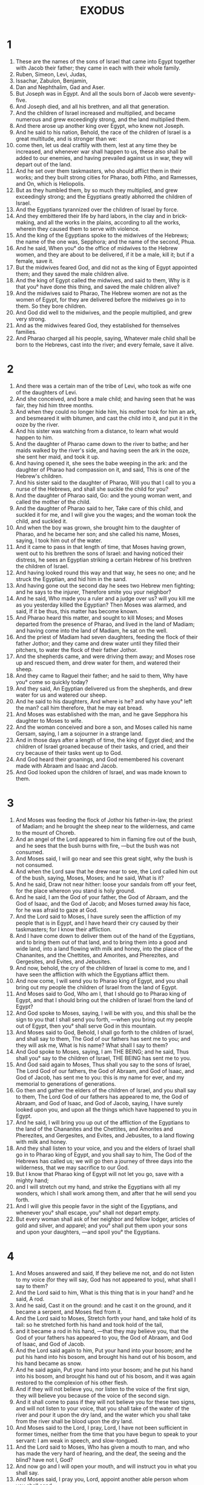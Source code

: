 #+TITLE: EXODUS
* 1
1. These are the names of the sons of Israel that came into Egypt together with Jacob their father; they came in each with their whole family.
2. Ruben, Simeon, Levi, Judas,
3. Issachar, Zabulon, Benjamin,
4. Dan and Nephthalim, Gad and Aser.
5. But Joseph was in Egypt. And all the souls born of Jacob were seventy-five.
6. And Joseph died, and all his brethren, and all that generation.
7. And the children of Israel increased and multiplied, and became numerous and grew exceedingly strong, and the land multiplied them.
8. And there arose up another king over Egypt, who knew not Joseph.
9. And he said to his nation, Behold, the race of the children of Israel is a great multitude, and is stronger than we:
10. come then, let us deal craftily with them, lest at any time they be increased, and whenever war shall happen to us, these also shall be added to our enemies, and having prevailed against us in war, they will depart out of the land.
11. And he set over them taskmasters, who should afflict them in their works; and they built strong cities for Pharao, both Pitho, and Ramesses, and On, which is Heliopolis.
12. But as they humbled them, by so much they multiplied, and grew exceedingly strong; and the Egyptians greatly abhorred the children of Israel.
13. And the Egyptians tyrannized over the children of Israel by force.
14. And they embittered their life by hard labors, in the clay and in brick-making, and all the works in the plains, according to all the works, wherein they caused them to serve with violence.
15. And the king of the Egyptians spoke to the midwives of the Hebrews; the name of the one was, Sepphora; and the name of the second, Phua.
16. And he said, When you° do the office of midwives to the Hebrew women, and they are about to be delivered, if it be a male, kill it; but if a female, save it.
17. But the midwives feared God, and did not as the king of Egypt appointed them; and they saved the male children alive.
18. And the king of Egypt called the midwives, and said to them, Why is it that you° have done this thing, and saved the male children alive?
19. And the midwives said to Pharao, The Hebrew women are not as the women of Egypt, for they are delivered before the midwives go in to them. So they bore children.
20. And God did well to the midwives, and the people multiplied, and grew very strong.
21. And as the midwives feared God, they established for themselves families.
22. And Pharao charged all his people, saying, Whatever male child shall be born to the Hebrews, cast into the river; and every female, save it alive.
* 2
1. And there was a certain man of the tribe of Levi, who took as wife one of the daughters of Levi.
2. And she conceived, and bore a male child; and having seen that he was fair, they hid him three months.
3. And when they could no longer hide him, his mother took for him an ark, and besmeared it with bitumen, and cast the child into it, and put it in the ooze by the river.
4. And his sister was watching from a distance, to learn what would happen to him.
5. And the daughter of Pharao came down to the river to bathe; and her maids walked by the river's side, and having seen the ark in the ooze, she sent her maid, and took it up.
6. And having opened it, she sees the babe weeping in the ark: and the daughter of Pharao had compassion on it, and said, This is one of the Hebrew's children.
7. And his sister said to the daughter of Pharao, Will you that I call to you a nurse of the Hebrews, and shall she suckle the child for you?
8. And the daughter of Pharao said, Go: and the young woman went, and called the mother of the child.
9. And the daughter of Pharao said to her, Take care of this child, and suckled it for me, and I will give you the wages; and the woman took the child, and suckled it.
10. And when the boy was grown, she brought him to the daughter of Pharao, and he became her son; and she called his name, Moses, saying, I took him out of the water.
11. And it came to pass in that length of time, that Moses having grown, went out to his brethren the sons of Israel: and having noticed their distress, he sees an Egyptian striking a certain Hebrew of his brethren the children of Israel.
12. And having looked round this way and that way, he sees no one; and he struck the Egyptian, and hid him in the sand.
13. And having gone out the second day he sees two Hebrew men fighting; and he says to the injurer, Therefore smite you your neighbor?
14. And he said, Who made you a ruler and a judge over us? will you kill me as you yesterday killed the Egyptian? Then Moses was alarmed, and said, If it be thus, this matter has become known.
15. And Pharao heard this matter, and sought to kill Moses; and Moses departed from the presence of Pharao, and lived in the land of Madiam; and having come into the land of Madiam, he sat on the well.
16. And the priest of Madiam had seven daughters, feeding the flock of their father Jothor; and they came and drew water until they filled their pitchers, to water the flock of their father Jothor.
17. And the shepherds came, and were driving them away; and Moses rose up and rescued them, and drew water for them, and watered their sheep.
18. And they came to Raguel their father; and he said to them, Why have you° come so quickly today?
19. And they said, An Egyptian delivered us from the shepherds, and drew water for us and watered our sheep.
20. And he said to his daughters, And where is he? and why have you° left the man? call him therefore, that he may eat bread.
21. And Moses was established with the man, and he gave Sepphora his daughter to Moses to wife.
22. And the woman conceived and bore a son, and Moses called his name Gersam, saying, I am a sojourner in a strange land.
23. And in those days after a length of time, the king of Egypt died; and the children of Israel groaned because of their tasks, and cried, and their cry because of their tasks went up to God.
24. And God heard their groanings, and God remembered his covenant made with Abraam and Isaac and Jacob.
25. And God looked upon the children of Israel, and was made known to them.
* 3
1. And Moses was feeding the flock of Jothor his father-in-law, the priest of Madiam; and he brought the sheep near to the wilderness, and came to the mount of Choreb.
2. And an angel of the Lord appeared to him in flaming fire out of the bush, and he sees that the bush burns with fire, —but the bush was not consumed.
3. And Moses said, I will go near and see this great sight, why the bush is not consumed.
4. And when the Lord saw that he drew near to see, the Lord called him out of the bush, saying, Moses, Moses; and he said, What is it?
5. And he said, Draw not near hither: loose your sandals from off your feet, for the place whereon you stand is holy ground.
6. And he said, I am the God of your father, the God of Abraam, and the God of Isaac, and the God of Jacob; and Moses turned away his face, for he was afraid to gaze at God.
7. And the Lord said to Moses, I have surely seen the affliction of my people that is in Egypt, and I have heard their cry caused by their taskmasters; for I know their affliction.
8. And I have come down to deliver them out of the hand of the Egyptians, and to bring them out of that land, and to bring them into a good and wide land, into a land flowing with milk and honey, into the place of the Chananites, and the Chettites, and Amorites, and Pherezites, and Gergesites, and Evites, and Jebusites.
9. And now, behold, the cry of the children of Israel is come to me, and I have seen the affliction with which the Egyptians afflict them.
10. And now come, I will send you to Pharao king of Egypt, and you shall bring out my people the children of Israel from the land of Egypt.
11. And Moses said to God, Who am I, that I should go to Pharao king of Egypt, and that I should bring out the children of Israel from the land of Egypt?
12. And God spoke to Moses, saying, I will be with you, and this shall be the sign to you that I shall send you forth, —when you bring out my people out of Egypt, then you° shall serve God in this mountain.
13. And Moses said to God, Behold, I shall go forth to the children of Israel, and shall say to them, The God of our fathers has sent me to you; and they will ask me, What is his name? What shall I say to them?
14. And God spoke to Moses, saying, I am THE BEING; and he said, Thus shall you° say to the children of Israel, THE BEING has sent me to you.
15. And God said again to Moses, Thus shall you say to the sons of Israel, The Lord God of our fathers, the God of Abraam, and God of Isaac, and God of Jacob, has sent me to you: this is my name for ever, and my memorial to generations of generations.
16. Go then and gather the elders of the children of Israel, and you shall say to them, The Lord God of our fathers has appeared to me, the God of Abraam, and God of Isaac, and God of Jacob, saying, I have surely looked upon you, and upon all the things which have happened to you in Egypt.
17. And he said, I will bring you up out of the affliction of the Egyptians to the land of the Chananites and the Chettites, and Amorites and Pherezites, and Gergesites, and Evites, and Jebusites, to a land flowing with milk and honey.
18. And they shall listen to your voice, and you and the elders of Israel shall go in to Pharao king of Egypt, and you shall say to him, The God of the Hebrews has called us; we will go then a journey of three days into the wilderness, that we may sacrifice to our God.
19. But I know that Pharao king of Egypt will not let you go, save with a mighty hand;
20. and I will stretch out my hand, and strike the Egyptians with all my wonders, which I shall work among them, and after that he will send you forth.
21. And I will give this people favor in the sight of the Egyptians, and whenever you° shall escape, you° shall not depart empty.
22. But every woman shall ask of her neighbor and fellow lodger, articles of gold and silver, and apparel; and you° shall put them upon your sons and upon your daughters, —and spoil you° the Egyptians.
* 4
1. And Moses answered and said, If they believe me not, and do not listen to my voice (for they will say, God has not appeared to you), what shall I say to them?
2. And the Lord said to him, What is this thing that is in your hand? and he said, A rod.
3. And he said, Cast it on the ground: and he cast it on the ground, and it became a serpent, and Moses fled from it.
4. And the Lord said to Moses, Stretch forth your hand, and take hold of its tail: so he stretched forth his hand and took hold of the tail,
5. and it became a rod in his hand, —that they may believe you, that the God of your fathers has appeared to you, the God of Abraam, and God of Isaac, and God of Jacob.
6. And the Lord said again to him, Put your hand into your bosom; and he put his hand into his bosom, and brought his hand out of his bosom, and his hand became as snow.
7. And he said again, Put your hand into your bosom; and he put his hand into his bosom, and brought his hand out of his bosom, and it was again restored to the complexion of his other flesh.
8. And if they will not believe you, nor listen to the voice of the first sign, they will believe you because of the voice of the second sign.
9. And it shall come to pass if they will not believe you for these two signs, and will not listen to your voice, that you shall take of the water of the river and pour it upon the dry land, and the water which you shall take from the river shall be blood upon the dry land.
10. And Moses said to the Lord, I pray, Lord, I have not been sufficient in former times, neither from the time that you have begun to speak to your servant: I am weak in speech, and slow-tongued.
11. And the Lord said to Moses, Who has given a mouth to man, and who has made the very hard of hearing, and the deaf, the seeing and the blind? have not I, God?
12. And now go and I will open your mouth, and will instruct you in what you shall say.
13. And Moses said, I pray you, Lord, appoint another able person whom you shall send.
14. And the Lord was greatly angered against Moses, and said, Behold! is not Aaron the Levite your brother? I know that he will surely speak to you; and, behold, he will come forth to meet you, and beholding you he will rejoice within himself.
15. And you shall speak to him; and you shall put my words into his mouth, and I will open your mouth and his mouth, and I will instruct you in what you° shall do.
16. And he shall speak for you to the people, and he shall be your mouth, and you shall be for him in things pertaining to God.
17. And this rod that was turned into a serpent you shall take in your hand, wherewith you shall work miracles.
18. And Moses went and returned to Jothor his father-in-law, and says, I will go and return to my brethren in Egypt, and will see if they are yet living. And Jothor said to Moses, Go in health. And in those days after some time, the king of Egypt died.
19. And the Lord said to Moses in Madiam, Go, depart into Egypt, for all that sought your life are dead.
20. And Moses took his wife and his children, and mounted them on the beasts, and returned to Egypt; and Moses took the rod which he had from God in his hand.
21. And the Lord said to Moses, When you go and return to Egypt, see—all the miracles I have charged you with, you shall work before Pharao: and I will harden his heart, and he shall certainly not send away the people.
22. And you shall say to Pharao, These things says the Lord, Israel is my firstborn.
23. And I said to you, Send away my people, that they may serve me: now if you will not send them away, see, I will kill your firstborn son.
24. And it came to pass that the angel of the Lord met him by the way in the inn, and sought to kill him.
25. and Sepphora having taken a stone cut off the foreskin of her son, and fell at his feet and said, The blood of the circumcision of my son is staunched:
26. and he departed from him, because she said, The blood of the circumcision of my son is staunched.
27. And the Lord said to Aaron, Go into the wilderness to meet Moses; and he went and met him in the mount of God, and they kissed each other.
28. And Moses reported to Aaron all the words of the Lord, which he sent, and all the things which he charged him.
29. And Moses and Aaron went and gathered the elders of the children of Israel.
30. And Aaron spoke all these words, which God spoke to Moses, and wrought the miracles before the people.
31. and the people believed and rejoiced, because God visited the children of Israel, and because he saw their affliction: and the people bowed and worshipped.
* 5
1. And after this went in Moses and Aaron to Pharao, and they said to him, These things says the Lord God of Israel, Send my people away, that they may keep a feast to me in the wilderness.
2. And Pharao said, Who is he that I should listen to his voice, so that I should send away the children of Israel? I do not know the Lord, and I will not let Israel go.
3. And they say to him, The God of the Hebrews has called us to him: we will go therefore a three days' journey into the wilderness, that we may sacrifice to the Lord our God, lest at any time death or slaughter happen to us.
4. And the king of Egypt said to them, Why do you°, Moses and Aaron, turn the people from their works? depart each of you to your works.
5. And Pharao said, Behold now, the people is very numerous; let us not then give them rest from their work.
6. And Pharao gave orders to the taskmasters of the people and the accountants, saying,
7. You° shall no longer give straw to the people for brick-making as yesterday and the third day; but let them go themselves, and collect straw for themselves.
8. And you shall impose on them daily the rate of brick-making which they perform: you shall not abate anything, for they are idle; therefore have they cried, saying, Let us arise and do sacrifice to our God.
9. Let the works of these men be made grievous, and let them care for these things, and not care for vain words.
10. And the taskmasters and the accountants hastened them, and they spoke to the people, saying, thus says Pharao, I will give you straw no longer.
11. Go you°, yourselves, get for yourselves straw whenever you° can find it, for nothing is diminished from your rate.
12. So the people were dispersed in all the land of Egypt, to gather stubble for straw.
13. and the taskmasters hastened them, saying, Fulfil your regular daily tasks, even as when straw was given you.
14. And the accountants of the race of the children of Israel, who were set over them by the masters of Pharao, were scourged, [and questioned,] men saying, Why have you° not fulfilled your rates of brick work as yesterday and the third day, today also?
15. And the accountants of the children of Israel went in and cried to Pharao, saying, Why do you act thus to your servants?
16. Straw is not given to your servants, and they tell us to make brick; and behold your servants have been scourged: you will therefore injure your people.
17. And he said to them, You° are idle, you° are idlers: therefore you° say, Let us go and do sacrifice to our God.
18. Now then go and work, for straw shall not be given to you, yet you° shall return the rate of bricks.
19. And the accountants of the children of Israel saw themselves in an evil plight, men saying, You° shall not fail to deliver the daily rate of the brick-making.
20. And they met Moses and Aaron coming forth to meet them, as they came forth from Pharao.
21. And they said to them, The Lord look upon you and judge you, for you° have made our savor abominable before Pharao, and before his servants, to put a sword into his hands to kill us.
22. And Moses turned to the Lord, and said, I pray, Lord, why have you afflicted this people? and therefore have you sent me?
23. For from the time that I went to Pharao to speak in your name, he has afflicted this people, and you have not delivered your people.
* 6
1. And the Lord said to Moses, Now you shall see what I will do to Pharao; for he shall send them forth with a mighty hand, and with a high arm shall he cast them out of his land.
2. And God spoke to Moses and said to him, I am the Lord.
3. And I appeared to Abraam and Isaac and Jacob, being their God, but I did not manifest to them my name Lord.
4. And I established my covenant with them, to give them the land of the Chananites, the land wherein they sojourned, in which also they lived as strangers.
5. And I listened to the groaning of the children of Israel (the affliction with which the Egyptians enslave them) and I remembered the covenant with you.
6. Go, speak to the children of Israel, saying, I am the Lord; and I will lead you forth from the tyranny of the Egyptians, and I will deliver you from bondage, and I will ransom you with a high arm, and great judgment.
7. And I will take you to me a people for myself, and will be your God; and you° shall know that I am the Lord your God, who brought you out from the tyranny of the Egyptians.
8. And I will bring you into the land concerning which I stretched out my hand to give it to Abraam and Isaac and Jacob, and I will give it you for an inheritance: I am the Lord.
9. And Moses spoke thus to the sons of Israel, and they listened not to Moses for faint-heartedness, and for their hard tasks.
10. And the Lord spoke to Moses, saying,
11. Go in, speak to Pharao king of Egypt, that he send forth the children of Israel out of his land.
12. And Moses spoke before the Lord, saying, Behold, the children of Israel listened not to me, and how shall Pharao listen to me? and I am not eloquent.
13. And the Lord spoke to Moses and Aaron, and gave them a charge to Pharao king of Egypt, that he should send forth the children of Israel out of the land of Egypt.
14. And these are the heads of the houses of their families: the sons of Ruben the firstborn of Israel; Enoch and Phallus, Asron, and Charmi, this is the kindred of Ruben.
15. And the sons of Symeon, Jemuel and Jamin, and Aod, and Jachin and Saar, and Saul the son of a Phoenician woman, these are the families of the sons of Symeon.
16. And these are the names of the sons of Levi according to their kindred, Gedson, Caath, and Merari; and the years of the life of Levi were a hundred and thirty-seven.
17. And these are the sons of Gedson, Lobeni and Semei, the houses of their family. And the sons of Caath,
18. Ambram and Issaar, Chebron, and Oziel; and the years of the life of Caath were a hundred and thirty-three years.
19. And the sons of Merari, Mooli, and Omusi, these are the houses of the families of Levi, according to their kindred.
20. And Ambram took as wife Jochabed the daughter of his father's brother, and she bore to him both Aaron and Moses, and Mariam their sister: and the years of the life of Ambram were a hundred and thirty-two years.
21. And the sons of Issaar, Core, and Naphec, and Zechri.
22. And the sons of Oziel, Misael, and Elisaphan, and Segri.
23. And Aaron took to himself to wife Elisabeth daughter of Aminadab sister of Naasson, and she bore to him both Nadab and Abiud, and Eleazar and Ithamar.
24. And the sons of Core, Asir, and Elkana, and Abiasar, these are the generations of Core.
25. And Eleazar the son of Aaron took to himself for a wife one of the daughters of Phutiel, and she bore to him Phinees. These are the heads of the family of the Levites, according to their generations.
26. This is Aaron and Moses, whom God told to bring out the children of Israel out of the land of Egypt with their forces.
27. These are they that spoke with Pharao king of Egypt, and Aaron himself and Moses brought out the children of Israel from the land of Egypt,
28. in the day in which the Lord spoke to Moses in the land of Egypt;
29. then the Lord spoke to Moses, saying, I am the Lord: speak to Pharao king of Egypt whatever I say to you.
30. And Moses said before the Lord, Behold, I am not able in speech, and how shall Pharao listen to me?
* 7
1. And the Lord spoke to Moses, saying, Behold, I have made you a god to Pharao, and Aaron your brother shall be your prophet.
2. And you shall say to him all things that I charge you, and Aaron your brother shall speak to Pharao, that he should send forth the children of Israel out of his land.
3. And I will harden the heart of Pharao, and I will multiply my signs and wonders in the land of Egypt.
4. And Pharao will not listen to you, and I will lay my hand upon Egypt; and will bring out my people the children of Israel with my power out of the land of Egypt with great vengeance.
5. And all the Egyptians shall know that I am the Lord, stretching out my hand upon Egypt, and I will bring out the children of Israel out of the midst of them.
6. And Moses and Aaron did as the Lord commanded them, so did they.
7. And Moses was eighty years old, and Aaron his brother was eighty-three years old, when he spoke to Pharao.
8. And the Lord spoke to Moses and Aaron, saying,
9. Now if Pharao should speak to you, saying, Give us a sign or a wonder, then shall you say to your brother Aaron, Take your rod and cast it upon the ground before Pharao, and before his servants, and it shall become a serpent.
10. And Moses and Aaron went in before Pharao, and before his servants, and they did so, as the Lord commanded them; and Aaron cast down his rod before Pharao, and before his servants, and it became a serpent.
11. But Pharao called together the wise men of Egypt, and the sorcerers, and the charmers also of the Egyptians did likewise with their sorceries.
12. And they cast down each his rod, and they became serpents, but the rod of Aaron swallowed up their rods.
13. and the heart of Pharao was hardened, and he listened not to them, as the Lord charged them.
14. and the Lord said to Moses, The heart of Pharao is made hard, so that he should not let the people go.
15. Go to Pharao early in the morning: behold, he goes forth to the water; and you shall meet him on the bank of the river, and you shall take in your hand the rod that was turned into a serpent.
16. And you shall say to him, The Lord God of the Hebrews has sent me to you, saying, Send my people away, that they may serve me in the wilderness, and, behold, hitherto you have not listened.
17. These things says the Lord: Hereby shall you know that I am the Lord: behold, I strike with the rod that is in my hand on the water which is in the river, and it shall change it into blood.
18. And the fish that are in the river shall die, and the river shall stink thereupon, and the Egyptians shall not be able to drink water from the river.
19. And the Lord said to Moses, Say to your brother Aaron, Take your rod in your hand, and stretch forth your hand over the waters of Egypt, and over their rivers, and over their canals, and over their ponds, and over all their standing water, and it shall become blood: and there was blood in all the land of Egypt, both in vessels of wood and of stone.
20. and Moses and Aaron did so, as the Lord commanded them; and Aaron having lifted up his hand with his rod, struck the water in the river before Pharao, and before his servants, and changed all the water in the river into blood.
21. And the fish in the river died, and the river stank thereupon; and the Egyptians could not drink water from the river, and the blood was in all the land of Egypt.
22. And the charmers also of the Egyptians did so with their sorceries; and the heart of Pharao was hardened, and he did not listen to them, even as the Lord said.
23. And Pharao turned and entered into his house, nor did he fix his attention even on this thing.
24. And all the Egyptians dug round about the river, so as to drink water, for they could not drink water from the river.
25. and seven days were fulfilled after the Lord has struck the river.

26. And the Lord said to Moses, Go in to Pharao, and you shall say to him, These things says the Lord: send forth my people, that they may serve me.
27. And if you will not send them forth, behold, I afflict all your borders with frogs:
28. and the river shall teem with frogs, and they shall go up and enter into your houses, and into your bedrooms, and upon your beds, and upon the houses of your servants, and of your people, and on your dough, and on your ovens.
29. And upon you, and upon your servants, and upon your people, shall the frogs come up.
* 8
1. And the Lord said to Moses, Go in to Pharao, and you shall say to him, These things says the Lord: send forth my people, that they may serve me.
2. And if you will not send them forth, behold, I afflict all your borders with frogs:
3. and the river shall teem with frogs, and they shall go up and enter into your houses, and into your bed-chambers, and upon your beds, and upon the houses of your servants, and of your people and on your dough, and on your ovens.
4. And upon you, and upon your servants, and upon your people, shall the frogs come up.
5. And the Lord said to Moses, Say to Aaron your brother, Stretch forth with the hand your rod over the rivers, and over the canals, and over the pools, and bring up the frogs.
6. And Aaron stretched forth his hand over the waters of Egypt, and brought up the frogs: and the frog was brought up, and covered the land of Egypt.
7. And the charmers of the Egyptians also did likewise with their sorceries, and brought up the frogs on the land of Egypt.
8. And Pharao called Moses and Aaron, and said, Pray for me to the Lord, and let him take away the frogs from me and from my people; and I will send them away, and they shall sacrifice to the Lord.
9. And Moses said to Pharao, Appoint me a time when I shall pray for you, and for your servants, and for your people, to cause the frogs to disappear from you, and from your people, and from your houses, only in the river shall they be left behind.
10. And he said, On the morrow: he said therefore, As you have said; that you may know, that there is no other God but the Lord.
11. And the frogs shall be removed away from you, and from your houses and from the villages, and from your servants, and from your people, only in the river they shall be left.
12. And Moses and Aaron went forth from Pharao, and Moses cried to the Lord concerning the restriction of the frogs, as Pharao appointed him.
13. And the Lord did as Moses said, and the frogs died out of the houses, and out of the villages, and out of the fields.
14. And they gathered them together in heaps, and the land stank.
15. And when Pharao saw that there was relief, his heart was hardened, and he did not listen to them, as the Lord spoke.
16. And the Lord said to Moses, Say to Aaron, Stretch forth your rod with your hand and strike the dust of the earth; and there shall be lice both upon man, and upon quadrupeds, and in all the land of Egypt.
17. So Aaron stretched out his rod with his hand, and struck the dust of the earth; and the lice were on men and on quadrupeds, and in all the dust of the earth there were lice.
18. And the charmers also did so with their sorceries, to bring forth the louse, and they could not. And the lice were both on the men and on the quadrupeds.
19. So the charmers said to Pharao, This is the finger of God. But the heart of Pharao was hardened, and he listened not to them, as the Lord said.
20. And the Lord said to Moses, Rise up early in the morning, and stand before Pharao: and behold, he will go forth to the water, and you shall say to him, These things says the Lord: Send away my people, that they may serve me in the wilderness.
21. And if you will not let my people go, behold, I send upon you, and upon your servants, and upon your people, and upon your houses, the dog-fly; and the houses of the Egyptians shall be filled with the dog-fly, even throughout the land upon which they are.
22. and I will distinguish marvelously in that day the land of Gesem, on which my people dwell, in which the dog-fly shall not be: that you may know that I am the Lord the God of all the earth.
23. And I will put a difference between my people and your people, and on the morrow shall this be on the land. And the Lord did thus.
24. And the dog-fly came in abundance into the houses of Pharao, and into the houses of his servants, and into all the land of Egypt; and the land was destroyed by the dog-fly.
25. And Pharao called Moses and Aaron, saying, Go and sacrifice to the Lord your God in the land.
26. And Moses said, It can’t be so, for we shall sacrifice to the Lord our God the abominations of the Egyptians; for if we sacrifice the abominations of the Egyptians before them, we shall be stoned.
27. We will go a journey of three days into the wilderness, and we will sacrifice to the Lord our God, as the Lord said to us.
28. And Pharao said, I will let you go, and do you° sacrifice to your God in the wilderness, but do not go very far away: pray then for me to the Lord.
29. And Moses said, I then will go forth from you and pray to God, and the dog-fly shall depart both from your servants, and from your people to-morrow. Do not you, Pharao, deceive again, so as not to send the people away to do sacrifice to the Lord.
30. And Moses went out from Pharao, and prayed to God.
31. And the Lord did as Moses said, and removed the dog-fly from Pharao, and from his servants, and from his people, and there was not one left.
32. And Pharao hardened his heart, even on this occasion, and he would not send the people away.
* 9
1. And the Lord said to Moses, Go in to Pharao, and you shall say to him, These things says the Lord God of the Hebrews; Send my people away that they may serve me.
2. If however you will not send my people away, but yet detain them:
3. behold, the hand of the Lord shall be upon your cattle in the fields, both on the horses, and on the asses, and on the camels and oxen and sheep, a very great mortality.
4. And I will make a marvelous distinction in that time between the cattle of the Egyptians, and the cattle of the children of Israel: nothing shall die of all that is of the children's of Israel.
5. And God fixed a limit, saying, To-morrow the Lord will do this thing on the land.
6. And the Lord did this thing on the next day, and all the cattle of the Egyptians died, but of the cattle of the children of Israel there died not one.
7. And when Pharao saw, that of all the cattle of the children of Israel there died not one, the heart of Pharao was hardened, and he did not let the people go.
8. And the Lord spoke to Moses and Aaron, saying, Take you handfuls of ashes of the furnace, and let Moses scatter it toward heaven before Pharao, and before his servants.
9. And let it become dust over all the land of Egypt, and there shall be upon men and upon beasts sore blains breaking forth both on men and on beasts, in all the land of Egypt.
10. So he took of the ashes of the furnace before Pharao, and Moses scattered it toward heaven, and it became sore blains breaking forth both on men and on beasts.
11. And the sorcerers could not stand before Moses because of the sores, for the sores were on the sorcerers, and in all the land of Egypt.
12. And the Lord hardened Pharao's heart, and he listened not to them, as the Lord appointed.
13. And the Lord said to Moses, Rise up early in the morning, and stand before Pharao; and you shall say to him, These things says the Lord God of the Hebrews, Send away my people that they may serve me.
14. For at this present time do I send forth all my plagues into your heart, and the heart of your servants and of your people; that you may know that there is not another such as I in all the earth.
15. For now I will stretch forth my hand and strike you and kill your people, and you shall be consumed from off the earth.
16. And for this purpose have you been preserved, that I might display in you my strength, and that my name might bepublished in all the earth.
17. Do you then yet exert yourself to hinder my people, so as not to let them go?
18. Behold, to-morrow at this hour I will rain a very great hail, such as has not been in Egypt, from the time it was created until this day.
19. Now then hasten to gather your cattle, and all that you have in the fields; for all the men and cattle as many as shall be found in the fields, and shall not enter into a house, (but the hail shall fall upon them,) shall die.
20. He of the servants of Pharao that feared the word of the Lord, gathered his cattle into the houses.
21. And he that did not attend in his mind to the word of the Lord, left the cattle in the fields.
22. And the Lord said to Moses, Stretch out your hand to heaven, and there shall be hail on all the land of Egypt, both on the men and on the cattle, and on all the herbage on the land.
23. And Moses stretched forth his hand to heaven, and the Lord sent thunderings and hail; and the fire ran along upon the ground, and the Lord rained hail on all the land of Egypt.
24. So there was hail and flaming fire mingled with hail; and the hail was very great, such as was not in Egypt, from the time there was a nation upon it.
25. And the hail struck in all the land of Egypt both man and beast, and the hail struck all the grass in the field, and the hail broke in pieces all the trees in the field.
26. Only in the land of Gesem where the children of Israel were, the hail was not.
27. And Pharao sent and called Moses and Aaron, and said to them, I have sinned this time: the Lord is righteous, and I and my people are wicked.
28. Pray then for me to the Lord, and let him cause the thunderings of God to cease, and the hail and the fire, and I will send you forth and you° shall remain no longer.
29. And Moses said to him, When I shall have departed from the city, I will stretch out my hands to the Lord, and the thunderings shall cease, and the hail and the rain shall be no longer, that you may know that the earth is the Lord's.
30. But as for you and your servants, I know that you° have not yet feared the Lord.
31. And the flax and the barley were struck, for the barley was advanced, and the flax was seeding.
32. But the wheat and the rye were not struck, for they were late.
33. And Moses went forth from Pharao out of the city, and stretched out his hands to the Lord, and the thunders ceased and the hail, and the rain did not drop on the earth.
34. And when Pharao saw that the rain and the hail and the thunders ceased, he continued to sin; and he hardened his heart, and the heart of his servants.
35. And the heart of Pharao was hardened, and he did not send forth the children of Israel, as the Lord said to Moses.
* 10
1. And the Lord spoke to Moses, saying, Go in to Pharao: for I have hardened his heart and the heart of his servants, that these signs may come upon them; in order
2. that you° may relate in the ears of your children, and to your children's children, in how many things I have mocked the Egyptians, and my wonders which I wrought among them; and you° shall know that I am the Lord.
3. And Moses and Aaron went in before Pharao, and they said to him, These things says the Lord God of the Hebrews, How long do you refuse to reverence me? Send my people away, that they may serve me.
4. But if you will not send my people away, behold, at this hour to-morrow I will bring an abundance of locusts upon all your coasts.
5. And they shall cover the face of the earth, and you shall not be able to see the earth; and they shall devour all that is left of the abundance of the earth, which the hail has left you, and shall devour every tree that grows for you on the land.
6. And your houses shall be filled, and the houses of your servants, and all the houses in all the land of the Egyptians; things which your fathers have never seen, nor their forefathers, from the day that they were upon the earth until this day. And Moses turned away and departed from Pharao.
7. And the servants of Pharao say to him, How long shall this be a snare to us? send away the men, that they may serve their God; will you know that Egypt is destroyed?
8. And they brought back both Moses and Aaron to Pharao; and he said to them, Go and serve the Lord your God; but who are they that are going with you?
9. And Moses said, We will go with the young and the old, with our sons, and daughters, and sheep, and oxen, for it is a feast of the Lord.
10. And he said to them, So let the Lord be with you: as I will send you away, must I send away you store also? see that evil is attached to you.
11. Not so, but let the men go and serve God, for this you° yourselves seek; and they cast them out from the presence of Pharao.
12. And the Lord said to Moses, Stretch out your hand over the land of Egypt, and let the locust come up on the land, and it shall devour every herb of the land, and all the fruit of the trees, which the hail left.
13. And Moses lifted up his rod towards heaven, and the Lord brought a south wind upon the earth, all that day and all that night: the morning dawned, and the south wind brought up the locusts,
14. and brought them up over all the land of Egypt. And they rested in very great abundance over all the borders of Egypt. Before them there were not such locusts, neither after them shall there be.
15. And they covered the face of the earth, and the land was wasted, and they devoured all the herbage of the land, and all the fruit of the trees, which was left by the hail: there was no green thing left on the trees, nor on all the herbage of the field, in all the land of Egypt.
16. And Pharao hasted to call Moses and Aaron, saying, I have sinned before the Lord your God, and against you;
17 . pardon therefore my sin yet this time, and pray to the Lord your God, and let him take away from me this death.
18. And Moses went forth from Pharao, and prayed to God.
19. And the Lord brought in the opposite direction a strong wind from the sea, and took up the locusts and cast them into the Red Sea, and there was not one locust left in all the land of Egypt.
20. And the Lord hardened the heart of Pharao, and he did not send away the children of Israel.
21. And the Lord said to Moses, Stretch out your hand to heaven, and let there be darkness over the land of Egypt—darkness that may be felt.
22. And Moses stretched out his hand to heaven, and there was darkness very black, even a storm over all the land of Egypt three days.
23. And for three days no man saw his brother, and no man rose up from his bed for three days: but all the children of Israel had light in all the places where they were.
24. And Pharao called Moses and Aaron, saying, Go, serve the Lord your God, only leave your sheep and your oxen, and let your store depart with you.
25. And Moses said, Nay, but you shall give to us whole burnt offerings and sacrifices, which we will sacrifice to the Lord our God.
26. And our cattle shall go with us, and we will not leave a hoof behind, for of them we will take to serve the Lord our God: but we know not in what manner we shall serve the Lord our God, until we arrive there.
27. But the Lord hardened the heart of Pharao, and he would not let them go.
28. And Pharao says, Depart from me, beware of seeing my face again, for in what day you shall appear before me, you shall die.
29. And Moses says, You have said, I will not appear in your presence again.
* 11
1. And the Lord said to Moses, I will yet bring one plague upon Pharao and upon Egypt, and after that he will send you forth thence; and whenever he sends you forth with every thing, he will indeed drive you out.
2. Speak therefore secretly in the ears of the people, and let every one ask of his neighbor jewels of silver and gold, and raiment.
3. And the Lord gave his people favor in the sight of the Egyptians, and they lent to them; and the man Moses was very great before the Egyptians, and before Pharao, and before his servants.
4. And Moses said, These things says the Lord, About midnight I go forth into the midst of Egypt.
5. And every firstborn in the land of Egypt shall die, from the firstborn of Pharao that sits on the throne, even to the firstborn of the woman-servant that is by the mill, and to the firstborn of all cattle.
6. And there shall be a great cry through all the land of Egypt, such as has not been, and such shall not be repeated any more.
7. But among all the children of Israel shall not a dog snarl with his tongue, either at man or beast; that you may know how wide a distinction the Lord will make between the Egyptians and Israel.
8. And all these your servants shall come down to me, and do me reverence, saying, Go forth, you and all the people over whom you preside, and afterwards I will go forth.
9. And Moses went forth from Pharao with wrath. And the Lord said to Moses, Pharao will not listen to you, that I may greatly multiply my signs and wonders in the land of Egypt.
10. And Moses and Aaron wrought all these signs and wonders in the land of Egypt before Pharao; and the Lord hardened the heart of Pharao, and he did not listen to send forth the children of Israel out of the land of Egypt.
* 12
1. And the Lord spoke to Moses and Aaron in the land of Egypt, saying,
2. This month shall be to you the beginning of months: it is the first to you among the months of the year.
3. Speak to all the congregation of the children of Israel, saying, On the tenth of this month let them take each man a lamb according to the houses of their families, every man a lamb for his household.
4. And if they be few in a household, so that there are not enough for the lamb, he shall take with himself his neighbor that lives near to him, —as to the number of souls, every one according to that which suffices him shall make a reckoning for the lamb.
5. It shall be to you a lamb unblemished, a male of a year old: you° shall take it of the lambs and the kids.
6. And it shall be kept by you till the fourteenth of this month, and all the multitude of the congregation of the children of Israel shall kill it toward evening.
7. And they shall take of the blood, and shall put it on the two door-posts, and on the lintel, in the houses in which soever they shall eat them.
8. And they shall eat the flesh in this night roast with fire, and they shall eat unleavened bread with bitter herbs.
9. You° shall not eat of it raw nor sodden in water, but only roast with fire, the head with the feet and the appurtenances.
10. Nothing shall be left of it till the morning, and a bone of it you° shall not break; but that which is left of it till the morning you° shall burn with fire.
11. And thus shall you° eat it: your loins girded, and your sandals on your feet, and your staves in your hands, and you° shall eat it in haste. It is a passover to the Lord.
12. and I will go throughout the land of Egypt in that night, and will strike every firstborn in the land of Egypt both man and beast, and on all the gods of Egypt will I execute vengeance: I am the Lord.
13. And the blood shall be for a sign to you on the houses in which you° are, and I will see the blood, and will protect you, and there shall not be on you the plague of destruction, when I strike in the land of Egypt.
14. And this day shall be to you a memorial, and you° shall keep it a feast to the Lord through all your generations; you° shall keep it a feast for a perpetual ordinance.
15. Seven days you° shall eat unleavened bread, and from the first day you° shall utterly remove leaven from your houses: whoever shall eat leaven, that soul shall be utterly destroyed from Israel, from the first day until the seventh day.
16. And the first day shall be called holy, and the seventh day shall be a holy convocation to you: you° shall do no servile work on them, only as many things as will necessarily be done by every soul, this only shall be done by you.
17. And you° shall keep this commandment, for on this day will I bring out your force out of the land of Egypt; and you° shall make this day a perpetual ordinance for you throughout your generations.
18. Beginning the fourteenth day of the first month, you° shall eat unleavened bread from evening, till the twenty-first day of the month, till evening.
19. Seven days leaven shall not be found in your houses; whoever shall eat anything leavened, that soul shall be cut off from the congregation of Israel, both among the occupiers of the land and the original inhabitants.
20. You° shall eat nothing leavened, but in every habitation of your you° shall eat unleavened bread.
21. And Moses called all the elders of the children of Israel, and said to them, Go away and take to yourselves a lamb according to your kindred, and kill the passover.
22. And you° shall take a bunch of hyssop, and having dipped it into some of the blood that is by the door, you° shall touch the lintel, and shall put it upon both door-posts, even of the blood which is by the door; but you° shall not go out every one from the door of his house till the morning.
23. And the Lord shall pass by to strike the Egyptians, and shall see the blood upon the lintel, and upon both the door-posts; and the Lord shall pass by the door, and shall not suffer the destroyer to enter into your houses to strike you.
24. And keep you° this thing as an ordinance for yourself and for your children for ever.
25. And if you° should enter into the land, which the Lord shall give you, as he has spoken, keep this service.
26. And it shall come to pass, if your sons say to you, What is this service?
27. that you° shall say to them, This passover is a sacrifice to the Lord, as he defended the houses of the children of Israel in Egypt, when he struck the Egyptians, but delivered our houses.
28. And the people bowed and worshipped. And the children of Israel departed and did as the Lord commanded Moses and Aaron, so did they.
29. And it came to pass at midnight that the Lord struck all the firstborn in the land of Egypt, from the firstborn of Pharao that sat on the throne, to the firstborn of the captive-maid in the dungeon, and the firstborn of all cattle.
30. And Pharao rose up by night, and his servants, and all the Egyptians; and there was a great cry in all the land of Egypt, for there was not a house in which there was not one dead.
31. And Pharao called Moses and Aaron by night, and said to them, Rise and depart from my people, both you° and the children of Israel. Go and serve the Lord your God, even as you° say.
32. And take with you your sheep, and your oxen: bless me also, I pray you.
33. And the Egyptians constrained the people, so that they cast them out of the land with haste, for they said, We all shall die.
34. And the people took their dough before their meal was leavened, bound up as it was in their garments, on their shoulders.
35. And the children of Israel did as Moses commanded them, and they asked of the Egyptians articles of silver and gold and apparel.
36. And the Lord gave his people favor in the sight of the Egyptians, and they lent to them; and they spoiled the Egyptians.
37. And the children Israel departed from Ramesses to Socchoth, to the full number of six hundred thousand footmen, even men, besides the baggage.
38. And a great mixed company went up with them, and sheep and oxen and very much cattle.
39. And they baked the dough which they brought out of Egypt, unleavened cakes, for it had not been leavened; for the Egyptians cast them out, and they could not remain, neither did they prepare provision for themselves for the journey.
40. And the sojourning of the children of Israel, while they sojourned in the land of Egypt and the land of Chanaan, was four hundred and thirty years.
41. And it came to pass after the four hundred and thirty years, all the forces of the Lord came forth out of the land of Egypt by night.
42 . It is a watch kept to the Lord, so that he should bring them out of the land of Egypt; that very night is a watch kept to the Lord, so that it should be to all the children of Israel to their generations.
43. And the Lord said to Moses and Aaron, This is the law of the passover: no stranger shall eat of it.
44. And every slave or servant bought with money—him you shall circumcise, and then shall he eat of it.
45. A sojourner or hireling shall not eat of it.
46. In one house shall it be eaten, and you° shall not carry of the flesh out from the house; and a bone of it you° shall not break.
47. All the congregation of the children of Israel shall keep it.
48. And if any proselyte shall come to you to keep the passover to the Lord, you shall circumcise every male of him, and then shall he approach to sacrifice it, and he shall be even as the original inhabitant of the land; no uncircumcised person shall eat of it.
49. There shall be one law to the native, and to the proselyte coming among you.
50. And the children of Israel did as the Lord commanded Moses and Aaron for them, so they did.
51. And it came to pass in that day that the Lord brought out the children of Israel from the land of Egypt with their forces.
* 13
1. And the Lord spoke to Moses, saying,
2 . Sanctify to me every firstborn, first produced, opening every womb among the children of Israel both of man and beast: it is mine.
3. And Moses said to the people, Remember this day, in which you° came forth out of the land of Egypt, out of the house of bondage, for with a strong hand the Lord brought you forth thence; and leaven shall not be eaten.
4. For on this day you° go forth in the month of new corn.
5. And it shall come to pass when the Lord your God shall have brought you into the land of the Chananites, and the Chettites, and Amorites, and Evites, and Jebusites, and Gergesites, and Pherezites, which he sware to your fathers to give you, a land flowing with milk and honey, that you shall perform this service in this month.
6. Six days you° shall eat unleavened bread, and on the seventh day is a feast to the Lord.
7. Seven days shall you° eat unleavened bread; nothing leavened shall be seen with you, neither shall you have leaven in all your borders.
8. And you shall tell your son in that day, saying, Therefore the Lord dealt thus with me, as I was going out of Egypt.
9. And it shall be to you a sign upon your hand and a memorial before your eyes, that the law of the Lord may be in your mouth, for with a strong hand the Lord God brought you out of Egypt.
10. And preserve you° this law according to the times of the seasons, from year to year.
11. And it shall come to pass when the Lord your God shall bring you into the land of the Chananites, as he sware to your fathers, and shall give it you,
12. that you shall set apart every offspring opening the womb, the males to the Lord, every one that opens the womb out of the herds or among your cattle, as many as you shall have: you shall sanctify the males to the Lord.
13. Every offspring opening the womb of the ass you shall change for a sheep; and if you will not change it, you shall redeem it: every firstborn of man of your sons shall you redeem.
14. And if your son should ask you hereafter, saying, What is this? then you shall say to him, With a strong hand the Lord brought us out of Egypt, out of the house of bondage.
15. And when Pharao hardened his heart so as not to send us away, he killed every firstborn in the land of Egypt, both the firstborn of man and the firstborn of beast; therefore do I sacrifice every offspring that opens the womb, the males to the Lord, and every firstborn of my sons I will redeem.
16. And it shall be for a sign upon your hand, and immovable before your eyes, for with a strong hand the Lord brought you out of Egypt.
17. And when Pharao sent forth the people, God led them not by the way of the land of the Phylistines, because it was near; for God said, Lest at any time the people repent when they see war, and return to Egypt.
18. And God led the people round by the way to the wilderness, to the Red Sea: and in the fifth generation the children of Israel went up out of the land of Egypt.
19. And Moses took the bones of Joseph with him, for he had solemnly adjured the children of Israel, saying, God will surely visit you, and you° shall carry up my bones hence with you.
20. And the children of Israel departed from Socchoth, and encamped in Othom by the wilderness.
21. And God led them, in the day by a pillar of cloud, to show them the way, and in the night by a pillar of fire.
22. And the pillar of cloud failed not by day, nor the pillar of fire by night, before all the people.
* 14
1. And the Lord spoke to Moses, saying,
2. Speak to the children of Israel, and let them turn and encamp before the village, between Magdol and the sea, opposite Beel-sepphon: before them shall you encamp by the sea.
3. And Pharao will say to his people, As for these children of Israel, they are wandering in the land, for the wilderness has shut them in.
4. And I will harden the heart of Pharao, and he shall pursue after them; and I will be glorified in Pharao, and in all his host, and all the Egyptians shall know that I am the Lord. And they did so.
5. And it was reported to the king of the Egyptians that the people had fled: and the heart of Pharao was turned, and that of his servants against the people; and they said, What is this that we have done, to let the children of Israel go, so that they should not serve us?
6. So Pharao yoked his chariots, and led off all his people with himself:
7. having also taken six hundred chosen chariots, and all the cavalry of the Egyptians, and rulers over all.
8. And the Lord hardened the heart of Pharao king of Egypt, and of his servants, and he pursued after the children of Israel; and the children of Israel went forth with a high hand.
9. And the Egyptians pursued after them, and found them encamped by the sea; and all the cavalry and the chariots of Pharao, and the horsemen, and his host were before the village, over against Beel-sepphon.
10. And Pharao approached, and the children of Israel having looked up, [*]saw, and the Egyptians encamped behind them: and they were very greatly terrified, and the children of Israel cried to the Lord;
11. and said to Moses, Because there were no graves in the land of Egypt, have you brought us forth to kill us in the wilderness? What is this that you have done to us, having brought us out of Egypt?
12. Is not this the word which we spoke to you in Egypt, saying, Let us alone that we may serve the Egyptians? for it is better for us to serve the Egyptians than to die in this wilderness.
13. And Moses said to the people, Be of good courage: stand and see the salvation which is from the Lord, which he will work for us this day; for as you° have seen the Egyptians today, you° shall see them again no more for ever.
14. The Lord shall fight for you, and you° shall hold your peace.
15. and the Lord said to Moses, Why cry you to me? speak to the children of Israel, and let them proceed.
16. And do you lift up your rod, and stretch forth your hand over the sea, and divide it, and let the children of Israel enter into the midst of the sea on the dry land.
17. And behold! I will harden the heart of Pharao and of all the Egyptians, and they shall go in after them; and I will be glorified upon Pharao, and on all his host, and on his chariots and his horses.
18. And all the Egyptians shall know that I am the Lord, when I am glorified upon Pharao and upon his chariots and his horses.
19. And the angel of God that went before the camp of the children of Israel removed and went behind, and the pillar of the cloud also removed from before them and stood behind them.
20. And it went between the camp of the Egyptians and the camp of Israel, and stood; and there was darkness and blackness; and the night passed, and they came not near to one another during the whole night.
21. And Moses stretched forth his hand over the sea, and the Lord carried back the sea with a strong south wind all the night, and made the sea dry, and the water was divided.
22. And the children of Israel went into the midst of the sea on the dry land, and the water of it was a wall on the right hand and a wall on the left.
23. And the Egyptians pursued them and went in after them, and every horse of Pharao, and his chariots, and his horsemen, into the midst of the sea.
24. And it came to pass in the morning watch that the Lord looked forth on the camp of the Egyptians through the pillar of fire and cloud, and troubled the camp of the Egyptians,
25. and bound the axle-trees of their chariots, and caused them to go with difficulty; and the Egyptians said, Let us flee from the face of Israel, for the Lord fights for them against the Egyptians.
26. And the Lord said to Moses, Stretch forth tine hand over the sea, and let the water be turned back to its place, and let it cover the Egyptians coming both upon the chariots and the riders.
27. And Moses stretched forth his hand over the sea, and the water returned to its place toward day; and the Egyptians fled from the water, and the Lord shook off the Egyptians in the midst of the sea.
28. and the water returned and covered the chariots and the riders, and all the forces of Pharao, who entered after them into the sea: and there was not left of them even one.
29. But the children of Israel went along dry land in the midst of the sea, and the water was to them a wall on the right hand, and a wall on the left.
30. So the Lord delivered Israel in that day from the hand of the Egyptians, and Israel saw the Egyptians dead by the shore of the sea.
31. And Israel saw the mighty hand, the things which the Lord did to the Egyptians; and the people feared the Lord, and they believed God and Moses his servant.
* 15
1. Then sang Moses and the children of Israel this song to God, and spoke, saying, Let us sing to the Lord, for he is very greatly glorified: horse and rider he has thrown into the sea.
2. He was to me a helper and protector for salvation: this is my God and I will glorify him; my father's God, and I will exalt him.
3. The Lord bringing wars to nothing, the Lord is his name.
4. He has cast the chariots of Pharao and his host into the sea, the chosen mounted captains: they were swallowed up in the Red Sea.
5. He covered them with the sea: they sank to the depth like a stone.
6. Your right hand, O God, has been glorified in strength; your right hand, O God, has broken the enemies.
7. And in the abundance of your glory you have broken the adversaries to pieces: you sent forth your wrath, it devoured them as stubble.
8. And by the breath of your anger the water parted asunder; the waters were congealed as a wall, the waves were congealed in the midst of the sea.
9. The enemy said, I will pursue, I will overtake, I will divide the spoils; I will satisfy my soul, I will destroy with my sword, my hand shall have dominion.
10. You sent forth your wind, the sea covered them; they sank like lead in the mighty water.
11. Who is like to you among the gods, O Lord? who is like to you? glorified in holiness, marvelous in glories, doing wonders.
12. You stretched forth your right hand, the earth swallowed them up.
13. You have guided in your righteousness this your people whom you have redeemed, by your strength you have called them into your holy resting-place.
14. The nations heard and were angry, pangs have seized on the dwellers among the Phylistines.
15. Then the princes of Edom, and the chiefs of the Moabites hasted; trembling took hold upon them, all the inhabitants of Chanaan melted away.
16. Let trembling and fear fall upon them; by the greatness of your arm, let them become as stone; till your people pass over, O Lord, till this your people pass over, whom you have purchased.
17. Bring them in and plant them in the mountain of their inheritance, in your prepared habitation, which you, O Lord, have prepared; the sanctuary, O Lord, which your hands have made ready.
18. The Lord reigns for ever and ever and ever.
19. For the horse of Pharao went in with the chariots and horsemen into the sea, and the Lord brought upon them the water of the sea, but the children of Israel walked through dry land in the midst of the sea.
20. And Mariam the prophetess, the sister of Aaron, having taken a timbrel in her hand—then there went forth all the women after her with timbrels and dances.
21. And Mariam led them, saying, Let us sing to the Lord, for he has been very greatly glorified: the horse and rider has he cast into the sea.
22. So Moses brought up the children of Israel from the Red Sea, and brought them into the wilderness of Sur; and they went three days in the wilderness, and found no water to drink.
23. and they came to Merrha, and could not drink of Merrha, for it was bitter; therefore he named the name of that place, Bitterness.
24. And the people murmured against Moses, saying, What shall we drink?
25. And Moses cried to the Lord, and the Lord showed him a tree, and he cast it into the water, and the water was sweetened: there he established to him ordinances and judgments, and there he proved him,
26. and said, If you will indeed hear the voice of the Lord your God, and do things pleasing before him, and will listen to his commands, and keep all his ordinances, no disease which I have brought upon the Egyptians will I bring upon you, for I am the Lord your God that heals you.
27. And they came to Aelim, and there were there twelve fountains of water, and seventy stems of palm-trees; and they encamped there by the waters.
* 16
1. And they departed from Aelim, and all the congregation of the children of Israel came to the wilderness of Sin, which is between Aelim and Sina; and on the fifteenth day, in the second month after their departure from the land of Egypt,
2. all the congregation of the children of Israel murmured against Moses and Aaron.
3. And the children of Israel said to them, Would we had died struck by the Lord in the land of Egypt, when we sat by the flesh-pots, and ate bread to satiety! for you° have brought us out into this wilderness, to kill all this congregation with hunger.
4. And the Lord said to Moses, Behold, I will rain bread upon you out of heaven: and the people shall go forth, and they shall gather their daily portion for the day, that I may try them whether they will walk in my law or not.
5. And it shall come to pass on the sixth day that they shall prepare whatever they have brought in, and it shall be double of what they shall have gathered for the day, daily.
6. And Moses and Aaron said to all the congregation of the children of Israel, At even you° shall know that the Lord has brought you out of the land of Egypt;
7. and in the morning you° shall see the glory of the Lord, inasmuch as he hears your murmuring against God; and who are we, that you° continue to murmur against us?
8. And Moses said, This shall be when the Lord gives you in the evening flesh to eat, and bread in the morning to satiety, because the Lord has heard your murmuring, which you° murmur against us: and what are we? for your murmuring is not against us, but against God.
9. And Moses said to Aaron, Say to all the congregation of the children of Israel, Come near before God; for he has heard your murmuring.
10. And when Aaron spoke to all the congregation of the children of Israel, and they turned toward the wilderness, then the glory of the Lord appeared in a cloud.
11. And the Lord spoke to Moses, saying,
12. I have heard the murmuring of the children of Israel: speak to them, saying, Towards evening you° shall eat flesh, and in the morning you° shall be satisfied with bread; and you° shall know that I am the Lord your God.
13. And it was evening, and quails came up and covered the camp:
14. in the morning it came to pass as the dew ceased round about the camp, that, behold, on the face of the wilderness was a small thing like white coriander seed, as frost upon the earth.
15. And when the children of Israel saw it, they said one to another, What is this? for they knew not what it was; and Moses said to them,
16. This is the bread which the Lord has given you to eat. This is that which the Lord has appointed: gather of it each man for his family, a homer for each person, according to the number of your souls, gather each of you with his fellow-lodgers.
17. And the children of Israel did so, and gathered some much and some less.
18. And having measured the homer full, he that gathered much had nothing over, and he that had gathered less had no lack; each gathered according to the need of those who belonged to him.
19. And Moses said to them, Let no man leave of it till the morning.
20. But they did not listen to Moses, but some left of it till the morning; and it bred worms and stank: and Moses was irritated with them.
21. And they gathered it every morning, each man what he needed, and when the sun waxed hot it melted.
22. And it came to pass on the sixth day, they gathered double what was needed, two homers for one man; and all the chiefs of the synagogue went in and reported it to Moses.
23. And Moses said to them, Is not this the word which the Lord spoke? To-morrow is the sabbath, a holy rest to the Lord: bake that you° will bake, and seethe that you° will seethe, and all that is over leave to be laid by for the morrow.
24. And they left of it till the morning, as Moses commanded them; and it stank not, neither was there a worm in it.
25. And Moses said, Eat that today, for today is a sabbath to the Lord: it shall not be found in the plain.
26. Six days you° shall gather it, and on the seventh day is a sabbath, for there shall be none on that day.
27. And it came to pass on the seventh day that some of the people went forth to gather, and found none.
28. And the Lord said to Moses, How long are you° unwilling to listen to my commands and my law?
29. See, for the Lord has given you this day as the sabbath, therefore he has given you on the sixth day the bread of two days: you° shall sit each of you in your houses; let no one go forth from his place on the seventh day.
30. And the people kept sabbath on the seventh day.
31. And the children of Israel called the name of it Man; and it was as white coriander seed, and the taste of it as a wafer with honey.
32. And Moses said, This is the thing which the Lord has commanded, Fill an homer with manna, to be laid up for your generations; that they may see the bread which you° ate in the wilderness, when the Lord led you forth out of the land of Egypt.
33. And Moses said to Aaron, Take a golden pot, and cast into it one full homer of manna; and you shall lay it up before God, to be kept for your generations,
34. as the Lord commanded Moses: and Aaron laid it up before the testimony to be kept.
35. And the children of Israel ate manna forty years, until they came to the land they ate the manna, until they came to the region of Phoenicia.
36. Now the homer was the tenth part of three measures.
* 17
1. And all the congregation of the children of Israel departed from the wilderness of Sin, according to their encampments, by the word of the Lord; and they encamped in Raphidin: and there was no water for the people to drink.
2. And the people reviled Moses, saying, Give us water, that we may drink; and Moses said to them, Why do you° revile me, and why tempt you° the Lord?
3. And the people thirsted there for water, and there the people murmured against Moses, saying, Why is this? have you brought us up out of Egypt to kill us and our children and our cattle with thirst?
4. And Moses cried to the Lord, saying, What shall I do to this people? yet a little while and they will stone me.
5. And the Lord said to Moses, Go before this people, and take to yourself of the elders of the people; and the rod with which you struck the river, take in your hand, and you shall go.
6. Behold, I stand there before you come, on the rock in Choreb, and you shall strike the rock, and water shall come out from it, and the people shall drink. And Moses did so before the sons of Israel.
7. And he called the name of that place, Temptation, and Reviling, because of the reviling of the children of Israel, and because they tempted the Lord, saying, Is the Lord among us or not?
8. And Amalec came and fought with Israel in Raphidin.
9. And Moses said to Joshua, Choose out for yourself mighty men, and go forth and set the army in array against Amalec to-morrow; and, behold, I shall stand on the top of the hill, and the rod of God will be in my hand.
10. And Joshua did as Moses said to him, and he went out and set the army in array against Amalec, and Moses and Aaron and Or went up to the top of the hill.
11. And it came to pass, when Moses lifted up his hands, Israel prevailed; and when he let down his hands, Amalec prevailed.
12. But the hands of Moses were heavy, and they took a stone and put it under him, and he sat upon it; and Aaron and Or supported his hands one on this side and the other on that, and the hands of Moses were supported till the going down of the sun.
13. And Joshua routed Amalec and all his people with the slaughter of the sword.
14. And the Lord said to Moses, Write this for a memorial in a book, and speak this in the ears of Joshua; for I will utterly blot out the memorial of Amalec from under heaven.
15. And Moses built an altar to the Lord, and called the name of it, The Lord my Refuge.
16. For with a secret hand the Lord wages war upon Amalec to all generations.
* 18
1. And Jothor the priest of Madiam, the father-in-law of Moses, heard of all that the Lord did to his people Israel; for the Lord brought Israel out of Egypt.
2. And Jothor the father-in-law of Moses, took Sepphora the wife of Moses after she had been sent away,
3. and her two sons: the name of the one was Gersam, his father saying, I was a sojourner in a strange land; —
4. and the name of the second Eliezer, saying, For the God of my father is my helper, and he has rescued me out of the hand of Pharao.
5. And Jothor the father-in-law of Moses, and his sons and his wife, went forth to Moses into the wilderness, where he encamped on the mount of God.
6. And it was told Moses, saying, Behold, your father-in-law Jothor is coming to you, and your wife and two sons with him.
7. And Moses went forth to meet his father-in-law, and did him reverence, and kissed him, and they embraced each other, and he brought them into the tent.
8. And Moses related to his father-in-law all things that the Lord did to Pharao and all the Egyptians for Israel's sake, and all the labor that had befallen them in the way, and that the Lord had rescued them out of the hand of Pharao, and out of the hand of the Egyptians.
9. And Jothor was amazed at all the good things which the Lord did to them, forasmuch as he rescued them out of the hand of the Egyptians and out of the hand of Pharao.
10. And Jothor said, Blessed be the Lord, because he has rescued them out of the hand of the Egyptians and out of the hand of Pharao.
11. Now know I that the Lord is great above all gods, because of this, wherein they attacked them.
12. And Jothor the father-in-law of Moses took whole burnt offerings and sacrifices for God, for Aaron and all the elders of Israel came to eat bread with the father-in-law of Moses before God.
13. And it came to pass after the morrow that Moses sat to judge the people, and all the people stood by Moses from morning till evening.
14. And Jothor having seen all that Moses did to the people, says, What is this that you do to the people? therefore sit you alone, and all the people stand by you from morning till evening?
15. And Moses says to his father-in-law, Because the people come to me to seek judgment from God.
16. For whenever there is a dispute among them, and they come to me, I give judgment upon each, and I teach them the ordinances of God and his law.
17. And the father-in-law of Moses said to him, You do not this thing rightly,
18. you will wear away with intolerable weariness, both those and all this people which is with you: this thing is hard, you will not be able to endure it yourself alone.
19. Now then listen to me, and I will advise you, and God shall be with you: be you to the people in the things pertaining to God, and you shall bring their matters to God.
20. And you shall testify to them the ordinances of God and his law, and you shall show to them the ways in which they shall walk, and the works which they shall do.
21. And do you look out for yourself out of all the people able men, fearing God, righteous men, hating pride, and you shall set over the people captains of thousands and captains of hundreds, and captains of fifties, and captains of tens.
22. And they shall judge the people at all times, and the too burdensome matter they shall bring to you, but they shall judge the smaller cases; so they shall relieve you and help you.
23. If you will do this thing, God shall strengthen you, and you shall be able to attend, and all this people shall come with peace into their own place.
24. And Moses listened to the voice of his father-in-law, and did whatever he said to him.
25. And Moses chose out able men out of all Israel, and he made them captains of thousands and captains of hundreds, and captains of fifties and captains of tens over the people.
26. And they judged the people at all times; and every too burdensome matter they brought to Moses, but every light matter they judged themselves.
27. And Moses dismissed his father-in-law, and he returned to his own land.
* 19
1. And in the third month of the departure of the children of Israel out of the land of Egypt, on the same day, they came into the wilderness of Sina.
2. And they departed from Raphidin, and came into the wilderness of Sina, and there Israel encamped before the mountain.
3. And Moses went up to the mount of God, and God called him out of the mountain, saying, These things shall you say to the house of Jacob, and you shall report them to the children of Israel.
4. You° have seen all that I have done to the Egyptians, and I took you up as upon eagles' wings, and I brought you near to myself.
5. And now if you° will indeed hear my voice, and keep my covenant, you° shall be to me a peculiar people above all nations; for the whole earth is mine.
6. And you° shall be to me a royal priesthood and a holy nation: these words shall you speak to the children of Israel.
7. And Moses came and called the elders of the people, and he set before them all these words, which God appointed them.
8. And all the people answered with one accord, and said, All things that God has spoken, we will do and listen to: and Moses reported these words to God.
9. And the Lord said to Moses, Behold! I come to you in a pillar of a cloud, that the people may hear me speaking to you, and may believe you for ever: and Moses reported the words of the people to the Lord.
10. And the Lord said to Moses, Go down and solemnly charge the people, and sanctify them today and to-morrow, and let them wash their garments.
11. And let them be ready against the third day, for on the third day the Lord will descend upon mount Sina before all the people.
12. And you shall separate the people round about, saying, Take heed to yourselves that you° go not up into the mountain, nor touch any part of it: every one that touches the mountain shall surely die.
13. A hand shall not touch it, for every one that touches shall be stoned with stones or shot through with a dart, whether beast or whether man, it shall not live: when the voices and trumpets and cloud depart from off the mountain, they shall come up on the mountain.
14. And Moses went down from the mountain to the people, and sanctified them, and they washed their clothes.
15. And he said to the people, Be ready: for three days come not near to a woman.
16. And it came to pass on the third day, as the morning drew near, there were voices and lightnings and a dark cloud on mount Sina: the voice of the trumpet sounded loud, and all the people in the camp trembled.
17. And Moses led the people forth out of the camp to meet God, and they stood by under the camp.
18. The mount of Sina was altogether on a smoke, because God had descended upon it in fire; and the smoke went up as the smoke of a furnace, and the people were exceedingly amazed.
19. And the sounds of the trumpet were waxing very much louder. Moses spoke, and God answered him with a voice.
20. And the Lord came down upon mount Sina on the top of the mountain; and the Lord called Moses to the top of the mountain, and Moses went up.
21. And God spoke to Moses, saying, Go down, and solemnly charge the people, lest at any time they draw near to God to gaze, and a multitude of them fall.
22. And let the priests that draw near to the Lord God sanctify themselves, destroy some of them.
23. And Moses said to God, The people will not be able to approach to the mount of Sina, for you have solemnly charged us, saying, Set bounds to the mountain and sanctify it.
24. And the Lord said to him, Go, descend, and come up you and Aaron with you; but let not the priests and the people force their way to come up to God, lest the Lord destroy some of them.
25. And Moses went down to the people, and spoke to them.
* 20
1. And the Lord spoke all these words, saying:
2. I am the Lord your God, who brought you out of the land of Egypt, out of the house of bondage.
3. You shall have no other gods beside me.
4. You shall not make to yourself an idol, nor likeness of anything, whatever things are in the heaven above, and whatever are in the earth beneath, and whatever are in the waters under the earth.
5. You shall not bow down to them, nor serve them; for I am the Lord your God, a jealous God, recompensing the sins of the fathers upon the children, to the third and fourth generation to them that hate me,
6. and bestowing mercy on them that love me to thousands of them, and on them that keep my commandments.
7. You shall not take the name of the Lord your God in vain; for the Lord your God will not acquit him that takes his name in vain.
8. Remember the sabbath day to keep it holy.
9. Six days you shall labor, and shall perform all your work.
10. But on the seventh day is the sabbath of the Lord your God; on it you shall do no work, you, nor your son, nor your daughter, your servant nor your maidservant, your ox nor your ass, nor any cattle of your, nor the stranger that sojourns with you.
11. For in six days the Lord made the heaven and the earth, and the sea and all things in them, and rested on the seventh day; therefore the Lord blessed the seventh day, and hallowed it.
12 . Honor your father and your mother, that it may be well with you, and that you may live long on the good land, which the Lord your God gives to you.
13 . You shall not commit adultery.
14 . You shall not steal.
15 . You shall not kill.
16. You shall not bear false witness against your neighbor.
17. You shall not covet your neighbor's wife; you shall not covet your neighbor's house; nor his field, nor his servant, nor his maid, nor his ox, nor his ass, nor any of his cattle, nor whatever belongs to your neighbor.
18. And all the people perceived the thundering, and the flashes, and the voice of the trumpet, and the mountain smoking; and all the people feared and stood afar off,
19. and said to Moses, Speak you to us, and let not God speak to us, lest we die.
20. And Moses says to them, Be of good courage, for God is come to you to try you, that his fear may be among you, that you° sin not.
21. And the people stood afar off, and Moses went into the darkness where God was.
22. And the Lord said to Moses, Thus shall you say to the house of Jacob, and you shall report it to the children of Israel, You° have seen that I have spoken to you from heaven.
23. You° shall not make to yourselves gods of silver, and gods of gold you° shall not make to yourselves.
24. You° shall make to me an altar of earth; and upon it you° shall sacrifice your whole burnt offerings, and your peace-offerings, and your sheep and your calves in every place, where I shall record my name; and I will come to you and bless you.
25. And if you will make to me an altar of stones, you shall not build them hewn stones; for you have lifted up your tool upon them, and they are defiled.
26. You shall not go up to my altar by steps, that you may not uncover your nakedness upon it.
* 21
1. And these are the ordinances which you shall set before them.
2. If you buy a Hebrew servant, six years shall he serve you, and in the seventh year he shall go forth free for nothing.
3. If he should have come in alone, he shall also go forth alone; and if his wife should have gone in together with him, his wife also shall go out.
4. Moreover, if his master give him a wife, and she have born him sons or daughters, the wife and the children shall be his master's; and he shall go forth alone.
5. And if the servant should answer and say, I love my master and wife and children, I will not go away free;
6. his master shall bring him to the judgment-seat of God, and then shall he bring him to the door, —to the door-post, and his master shall bore his ear through with an awl, and he shall serve him for ever.
7. And if any one sell his daughter as a domestic, she shall not depart as the maidservants depart.
8. If she be not pleasing to her master, after she has betrothed herself to him, he shall let her go free; but he is not at liberty to sell her to a foreign nation, because he has trifled with her.
9. And if he should have betrothed her to his son, he shall do to her according to the right of daughters.
10. And if he take another to himself, he shall not deprive her of necessaries and her apparel, and her companionship with him.
11. And if he will not do these three things to her, she shall go out free without money.
12. And if any man strike another and he die, let him be certainly put to death.
13. But as for him that did it not willingly, but God delivered him into his hands, I will give you a place whither the slayer may flee.
14. And if any one lie in wait for his neighbor to kill him by craft, and he go for refuge, you shall take him from my altar to put him to death.
15. Whoever smites his father or his mother, let him be certainly put to death.
16. He that reviles his father or his mother shall surely die.
17. Whosoever shall steal one of the children of Israel, and prevail over him and sell him, and he be found with him, let him certainly die.
18. And if two men revile each other and strike the one the other with a stone or his fist, and he die not, but be laid upon his bed;
19. if the man arise and walk abroad on his staff, he that struck him shall be clear; only he shall pay for his loss of time, and for his healing.
20. And if a man strike his man-servant or his maidservant, with a rod, and the party die under his hands, he shall be surely punished.
21. But if the servant continue to live a day or two, let not the master be punished; for he is his money.
22. And if two men strive and strike a woman with child, and her child be born imperfectly formed, he shall be forced to pay a penalty: as the woman's husband may lay upon him, he shall pay with a valuation.
23. But if it be perfectly formed, he shall give life for life,
24 . eye for eye, tooth for tooth, hand for hand, foot for foot,
25. burning for burning, wound for wound, stripe for stripe.
26. And if one strike the eye of his man-servant, or the eye of his maidservant, and put it out, he shall let them go free for their eye's sake.
27. And if he should strike out the tooth of his man-servant, or the tooth of his maidservant, he shall send them away free for their tooth's sake.
28. And if a bull gore a man or woman and they die, the bull shall be stoned with stones, and his flesh shall not be eaten; but the owner of the bull shall be clear.
29. But if the bull should have been given to goring in former time, and men should have told his owner, and he have not removed him, but he should have slain a man or woman, the bull shall be stoned, and his owner shall die also.
30. And if a ransom should be imposed on him, he shall pay for the ransom of his soul as much as they shall lay upon him.
31. And if the bull gore a son or daughter, let them do to him according to this ordinance.
32. And if the bull gore a man-servant or maidservant, he shall pay to their master thirty silver didrachmas, and the bull shall be stoned.
33. And if any one open a pit or dig a cavity in stone, and cover it not, and an ox or an ass fall in there,
34. the owner of the pit shall make compensation; he shall give money to their owner, and the dead shall be his own.
35. And if any man's bull gore the bull of his neighbor, and it die, they shall sell the living bull and divide the money, and they shall divide the dead bull.
36. But if the bull be known to have been given to goring in time past, and they have testified to his owner, and he have not removed him, he shall repay bull for bull, but the dead shall be his own.
* 22
1. And if one steal an ox or a sheep, and kill it or sell it, he shall pay five calves for a calf, and four sheep for a sheep.
2. And if the thief be found in the breach made by himself and be struck and die, there shall not be blood shed for him.
3. But if the sun be risen upon him, he is guilty, he shall die instead; and if a thief have nothing, let him be sold in compensation for what he has stolen.
4. And if the thing stolen be left and be in his hand alive, whether ox or sheep, he shall restore them two-fold.
5. And if any one should feed down a field or a vineyard, and should send in his beast to feed down another field, he shall make compensation of his own field according to his produce; and if he shall have fed down the whole field, he shall pay for compensation the best of his own field and the best of his vineyard.
6. And if fire have gone forth and caught thorns, and should also set on fire threshing-floors or ears of corn or a field, he that kindled the fire shall make compensation.
7. And if any one give to his neighbor money or goods to keep, and they be stolen out of the man's house, if the thief be found he shall repay double.
8. But if the thief be not found, the master of the house shall come forward before God, and shall swear that surely he has not wrought wickedly in regard of any part of his neighbor's deposit,
9. according to every injury alleged, both concerning a calf, and an ass, and a sheep, and a garment, and every alleged loss, whatever in fact it may be, —the judgment of both shall proceed before God, and he that is convicted by God shall repay to his neighbor double.
10. And if any one give to his neighbor to keep a calf or sheep or any beast, and it be wounded or die or be taken, and no one know,
11. an oath of God shall be between both, each swearing that he has surely not at all been guilty in the matter of his neighbor's deposit; and so his master shall hold him guiltless, and he shall not make compensation.
12. And if it be stolen from him, he shall make compensation to the owner.
13. And if it be seized of beasts, he shall bring him to witness the prey, and he shall not make compensation.
14. And if any one borrow ought of his neighbor, and it be wounded or die or be carried away, and the owner of it be not with it, he shall make compensation.
15. But if the owner be with it, he shall not make compensation: but if it be a hired thing, there shall be a compensation to him instead of his hire.
16. And if any one deceive a virgin that is not betrothed, and lie with her, he shall surely endow her for a wife to himself.
17. And if her father positively refuse, and will not consent to give her to him for a wife, he shall pay compensation to her father according to the amount of the dowry of virgins.
18. You° shall not save the lives of sorcerers.
19. Every one that lies with a beast you° shall surely put to death.
20. He that sacrifices to any gods but to the Lord alone, shall be destroyed by death.
21. And you° shall not hurt a stranger, nor afflict him; for you° were strangers in the land of Egypt.
22. You° shall hurt no widow or orphan.
23. And if you° should afflict them by ill-treatment, and they should cry aloud to me, I will surely hear their voice.
24. And I will be very angry, and will kill you with the sword, and your wives shall be widows and your children orphans.
25. And if you should lend money to your poor brother who is by you, you shall not be hard upon him you shall not exact usury of him.
26. And if you take your neighbor's garment for a pledge, you shall restore it to him before sunset.
27. For this is his clothing, this is the only covering of his nakedness; wherein shall he sleep? If then he shall cry to me, I will listen to him, for I am merciful.
28 . You shall not revile the gods, nor speak ill of the ruler of your people.
29. You shall not keep back the first fruits of your threshing floor and press. The firstborn of your sons you shall give to me.
30. So shall you do with your calf and your sheep and your ass; seven days shall it be under the mother, and the eighth day you shall give it to me.
31. And you° shall be holy men to me; and you° shall not eat flesh taken of beasts, you° shall cast it to the dog.
* 23
1. You shall not receive a vain report: you shall not agree with the unjust man to become an unjust witness.
2. You shall not associate with the multitude for evil; you shall not join yourself with a multitude to turn aside with the majority so as to shut out judgment.
3. And you shall not spare a poor man in judgment.
4. And if you meet your enemy's ox or his ass going astray, you shall turn them back and restore them to him.
5. And if you see your enemy's ass fallen under its burden, you shall not pass by it, but shall help to raise it with him.
6. You shall not wrest the sentence of the poor in his judgment.
7. You shall abstain from every unjust thing: you shall not kill the innocent and just, and you shall not justify the wicked for gifts.
8. And you shall not receive gifts; for gifts blind the eyes of the seeing, and corrupt just words.
9. And you° shall not afflict a stranger, for you° know the heart of a stranger; for you° were yourselves strangers in the land of Egypt.
10. Six years you shall sow your land, and gather in the fruits of it.
11. But in the seventh year you shall let it rest, and leave it, and the poor of your nation shall feed; and the wild beasts of the field shall eat that which remains: thus shall you do to your vineyard and to your oliveyard.
12. Six days shall you do your works, and on the seventh day there shall be rest, that your ox and your ass may rest, and that the son of your maidservant and the stranger may be refreshed.
13. Observe all things whatever I have commanded you; and you° shall make no mention of the name of other gods, neither shall they be heard out of your mouth.
14. Keep you° a feast to me three times in the year.
15. Take heed to keep the feast of unleavened bread: seven days you° shall eat unleavened bread, as I charged you at the season of the month of new corn, for in it you came out of Egypt: you shall not appear before me empty.
16. And you shall keep the feast of the harvest of first fruits of your labors, whatever you shall have sown in your field, and the feast of completion at the end of the year in the gathering in of your fruits out of your field.
17. Three times in the year shall all your males appear before the Lord your God.
18. For when I shall have cast out the nations from before you, and shall have widened your borders, you shall not offer the blood of my sacrifice with leaven, neither must the fat of my feast abide till the morning.
19. You shall bring the first-offerings of the first fruits of your land into the house of the Lord your God. You shall not seethe a lamb in its mother's milk.
20. And, behold, I send my angel before your face, that he may keep you in the way, that he may bring you into the land which I have prepared for you.
21. Take heed to yourself and listen to him, and disobey him not; for he will not give way to you, for my name is on him.
22. If you° will indeed hear my voice, and if you will do all the things I shall charge you with, and keep my covenant, you° shall be to me a peculiar people above all nations, for the whole earth is mine; and you° shall be to me a royal priesthood, and a holy nation: these words shall you° speak to the children of Israel, If you° shall indeed hear my voice, and do all the things I shall tell you, I will be an enemy to your enemies, and an adversary to your adversaries.
23. For my angel shall go as your leader, and shall bring you to the Amorite, and Chettite, and Pherezite, and Chananite, and Gergesite, and Evite, and Jebusite, and I will destroy them.
24. You shall not worship their gods, nor serve them: you shall not do according to their works, but shall utterly destroy them, and break to pieces their pillars.
25. And you shall serve the Lord your God, and I will bless your bread and your wine and your water, and I will turn away sickness from you.
26. There shall not be on your land one that is impotent or barren. I will surely fulfil the number of your days.
27. And I will send terror before you, and I will strike with amazement all the nations to which you shall come, and I will make all your enemies to flee.
28. And I will send hornets before you, and you shall cast out the Amorites and the Evites, and the Chananites and the Chettites from you.
29. I will not cast them out in one year, lest the land become desolate, and the beasts of the field multiply against you.
30. By little and little I will cast them out from before you, until you shall be increased and inherit the earth.
31. And I will set your borders from the Red Sea, to the sea of the Phylistines, and from the wilderness to the great river Euphrates; and I will give into your hand those that dwell in the land, and will cast them out from you.
32. You shall make no covenant with them and their gods.
33. And they shall not dwell in your land, lest they cause you to sin against me; for if you should serve their gods, these will be an offense to you.
* 24
1. And to Moses he said, Go up to the Lord, you and Aaron and Nadab and Abiud, and seventy of the elders of Israel: and they shall worship the Lord from a distance.
2. And Moses alone shall draw near to God; and they shall not draw near, and the people shall not come up with them.
3. And Moses went in and related to the people all the words of God and the ordinances; and all the people answered with one voice, saying, All the words which the Lord has spoken, we will do and be obedient.
4. And Moses wrote all the words of the Lord; and Moses rose up early in the morning, and built an altar under the mountain, and set up twelve stones for the twelve tribes of Israel.
5. And he sent forth the young men of the children of Israel, and they offered whole burnt offerings, and they sacrificed young calves as a peace-offering to God.
6. And Moses took half the blood and poured it into bowls, and half the blood he poured out upon the altar.
7. And he took the book of the covenant and read it in the ears of the people, and they said, All things whatever the Lord has spoken we will do and listen therein.
8. And Moses took the blood and sprinkled it upon the people, and said, Behold the blood of the covenant, which the Lord has made with you concerning all these words.
9. And Moses went up, and Aaron, and Nadab and Abiud, and seventy of the elders of Israel.
10. And they saw the place where the God of Israel stood; and under his feet was as it were a work of sapphire slabs, and as it were the appearance of the firmament of heaven in its purity.
11. And of the chosen ones of Israel there was not even one missing, and they appeared in the place of God, and did eat and drink.
12. And the Lord said to Moses, Come up to me into the mountain, and be there; and I will give you the tables of stone, the law and the commandments, which I have written to give them laws.
13. And Moses rose up and Joshua his attendant, and they went up into the mount of God.
14. And to the elders they said, Rest there till we return to you; and behold, Aaron and Or are with you: if any man have a cause to be tried, let them go to them.
15. And Moses and Joshua went up to the mountain, and the cloud covered the mountain.
16. And the glory of God came down upon the mount Sina, and the cloud covered it six days; and the Lord called Moses on the seventh day out of the midst of the cloud.
17. And the appearance of the glory of the Lord was as burning fire on the top of the mountain, before the children of Israel.
18. And Moses went into the midst of the cloud, and went up to the mountain, and was there in the mountain forty days and forty nights.
* 25
1. And the Lord spoke to Moses, saying,
2. Speak to the children of Israel, and take first fruits of all, who may be disposed in their heart to give; and you° shall take my first fruits.
3. And this is the offering which you° shall take of them; gold and silver and brass,
4. and blue, and purple, and double scarlet, and fine spun linen, and goats' hair,
5. and rams' skins dyed red, and blue skins, and incorruptible wood,
6. and oil for the light, incense for anointing oil, and for the composition of incense,
7. and sardius stones, and stones for the carved work of the breast-plate, and the full-length robe.
8. And you shall make me a sanctuary, and I will appear among you.
9. And you shall make for me according to all things which I show you in the mountain; even the pattern of the tabernacle, and the pattern of all its furniture: so shall you make it.
10. And you shall make the ark of testimony of incorruptible wood; the length of two cubits and a half, and the breadth of a cubit and a half, and the height of a cubit and a half.
11. And you shall gild it with pure gold, you shall gild it within and without; and you shall make for it golden wreaths twisted round about.
12. And you shall cast for it four golden rings, and shall put them on the four sides; two rings on the one side, and two rings on the other side.
13. And you shall make staves of incorruptible wood, and shall gild them with gold.
14. And you shall put the staves into the rings on the sides of the ark, to bear the ark with them.
15. The staves shall remain fixed in the rings of the ark.
16. And you shall put into the ark the testimonies which I shall give you.
17. And you shall make a propitiatory, a lid of pure gold; the length of two cubits and a half, and the breadth of a cubit and a half.
18. And you shall make two cherubs graven in gold, and you shall put them on both sides of the propitiatory.
19. They shall be made, one cherub on this side, and another cherub on the other side of the propitiatory; and you shall make the two cherubs on the two sides.
20. The cherubs shall stretch forth their wings above, overshadowing the propitiatory with their wings; and their faces shall be toward each other, the faces of the cherubs shall be toward the propitiatory.
21. And you shall set the propitiatory on the ark above, and you shall put into the ark the testimonies which I shall give you.
22. And I will make myself known to you from thence, and I will speak to you above the propitiatory between the two cherubs, which are upon the ark of testimony, even in all things which I shall charge you concerning the children of Israel.
23. And you shall make a golden table of pure gold, in length two cubits, and in breadth a cubit, and in height a cubit and a half.
24. And you shall make for it golden wreaths twisted round about, and you shall make for it a crown of an hand-breadth round about.
25. And you shall make a twisted wreath for the crown round about.
26. And you shall make four golden rings; and you shall put the four rings upon the four parts of its feet under the crown.
27. And the rings shall be for bearings for the staves, that they may bear the table with them.
28. And you shall make the staves of incorruptible wood, and you shall gild them with pure gold; and the table shall be borne with them.
29. And you shall make its dishes and its censers, and its bowls, and its cups, with which you shall offer drink-offerings: of pure gold shall you make them.
30. And you shall set upon the table show bread before me continually.
31. And you shall make a candlestick of pure gold; you shall make the candlestick of graven work: its stem and its branches, and its bowls and its knops and its lilies shall be of one piece.
32. And six branches proceeding sideways, three branches of the candlestick from one side of it, and three branches of the candlestick from the other side.
33. And three bowls fashioned like almonds, on each branch a knop and a lily; so to the six branches proceeding from the candlestick,
34. and in the candlestick four bowls fashioned like almonds, in each branch knops and the flowers of the same.
35. A knop under two branches out of it, and a knop under four branches out of it; so to the six branches proceeding from the candlestick; and in the candlestick four bowls fashioned like almonds.
36. Let the knops and the branches be of one piece, altogether graven of one piece of pure gold.
37. And you shall make its seven lamps: and you shall set on it the lamps, and they shall shine from one front.
38. And you shall make its funnel and its snuff-dishes of pure gold.
39. All these articles shall be a talent of pure gold.
40. See, you shall make them according to the pattern showed you in the mount.
* 26
1. And you shall make the tabernacle, ten curtains of fine linen spun, and blue and purple, and scarlet spun with cherubs; you shall make them with work of a weaver.
2. The length of one curtain shall be eight and twenty cubits, and one curtain shall be the breadth of four cubits: there shall be the same measure to all the curtains.
3. And the five curtains shall be joined one to another, and the other five curtains shall be closely connected the one with the other.
4. And you shall make for them loops of blue on the edge of one curtain, on one side for the coupling, and so shall you make on the edge of the outer curtain for the second coupling.
5. Fifty loops shall you make for one curtain, and fifty loops shall you make on the part of the curtain answering to the coupling of the second, opposite each other, corresponding to each other at each point.
6. And you shall make fifty golden rings; and you shall join the curtains to each other with the rings, and it shall be one tabernacle.
7. And you shall make for a covering of the tabernacle skins with the hair on, you shall make them eleven skins.
8. The length of one skin thirty cubits, and the breadth of one skin four cubits: there shall be the same measure to the eleven skins.
9. And you shall join the five skins together, and the six skins together; and you shall double the sixth skin in front of the tabernacle.
10. And you shall make fifty loops on the border of one skin, which is in the midst for the joinings; and you shall make fifty loops on the edge of the second skin that joins it.
11. And you shall make fifty brazen rings; and you shall join the rings by the loops, and you shall join the skins, and they shall be one.
12. And you shall fix at the end that which is over in the skins of the tabernacle; the half of the skin that is left shall you fold over, according to the overplus of the skins of the tabernacle; you shall fold it over behind the tabernacle.
13. A cubit on this side, and a cubit on that side of that which remains of the skins, of the length of the skins of the tabernacle: it shall be folding over the sides of the tabernacle on this side and that side, that it may cover it.
14. And you shall make for a covering of the tabernacle rams' skins dyed red, and blue skins as coverings above.
15. And you shall make the posts of the tabernacle of incorruptible wood.
16. Of ten cubits shall you make one post, and the breadth of one post of a cubit and a half.
17. Two joints shall you make in one post, answering the one to the other: so shall you do to all the posts of the tabernacle.
18. And you shall make posts to the tabernacle, twenty posts on the north side.
19. And you shall make to the twenty posts forty silver sockets; two sockets to one post on both its sides, and two sockets to the other post on both its sides.
20. And for the next side, toward the south, twenty posts,
21. and their forty silver sockets: two sockets to one post on both its sides, and two sockets to the other post on both its sides.
22. And on the back of the tabernacle at the part which is toward the west you shall make six posts.
23. And you shall make two posts on the corners of the tabernacle behind.
24. And it shall be equal below, they shall be equal toward the same part from the heads to one joining; so shall you make to both the two corners, let them be equal.
25. And there shall be eight posts, and their sixteen silver sockets; two sockets to one post on both its sides, and two sockets to the other post.
26. And you shall make bars of incorruptible wood; five to one post on one side of the tabernacle,
27. and five bars to one post on the second side of the tabernacle, and five bars to the hinder posts, on the side of the tabernacle toward the sea.
28. And let the bar in the middle between the posts go through from the one side to the other side.
29. And you shall gild the posts with gold; and you shall make golden rings, into which you shall introduce the bars, and you shall gild the bars with gold.
30. And you shall set up the tabernacle according to the pattern showed you in the mount.
31. And you shall make a veil of blue and purple and scarlet woven, and fine linen spun: you shall make it cherubs in woven work.
32. And you shall set it upon four posts of incorruptible wood overlaid with gold; and their tops shall be gold, and their four sockets shall be of silver.
33. And you shall put the veil on the posts, and you shall carry in there within the veil the ark of the testimony; and the veil shall make a separation for you between the holy and the holy of holies.
34. And you shall screen with the veil the ark of the testimony in the holy of holies.
35. And you shall set the table outside the veil, and the candlestick opposite the table on the south side of the tabernacle; and you shall put the table on the north side of the tabernacle.
36. And you shall make a screen for the door of the tabernacle of blue, and purple, and spun scarlet and fine linen spun, the work of the embroiderer.
37. And you shall make for the veil five posts, and you shall gild them with gold; and their chapiters shall be gold; and you shall cast for them five brazen sockets.
* 27
1. And you shall make an altar of incorruptible wood, of five cubits in the length, and five cubits in the breadth; the altar shall be square, and the height of it shall be of three cubits.
2. And you shall make the horns on the four corners; the horns shall be of the same piece, and you shall overlay them with brass.
3. And you shall make a rim for the altar; and its covering and its cups, and its flesh hooks, and its fire-pan, and all its vessels shall you make of brass.
4. And you shall make for it a brazen grate with network; and you shall make for the grate four brazen rings under the four sides.
5. And you shall put them below under the grate of the altar, and the grate shall extend to the middle of the altar.
6. And you shall make for the altar staves of incorruptible wood, and you shall overlay them with brass.
7. And you shall put the staves into the rings; and let the staves be on the sides of the altar to carry it.
8. You shall make it hollow with boards: according to what was showed you in the mount, so you shall make it.
9. And you shall make a court for the tabernacle, curtains of the court of fine linen spun on the south side, the length of a hundred cubits for one side.
10. And their pillars twenty, and twenty brazen sockets for them, and their rings and their clasps of silver.
11. Thus shall there be to the side toward the north curtains of a hundred cubits in length; and their pillars twenty, and their sockets twenty of brass, and the rings and the clasps of the pillars, and their sockets overlaid with silver.
12. And in the breadth of the tabernacle toward the west curtains of fifty cubits, their pillars ten and their sockets ten.
13. And in the breadth of the tabernacle toward the south, curtains of fifty cubits; their pillars ten, and their sockets ten.
14. And the height of the curtains shall be of fifty cubits for the one side of the gate; their pillars three, and their sockets three.
15. And for the second side the height of the curtains shall be of fifteen cubits; their pillars three, and their sockets three.
16. And a veil for the door of the court, the height of it of twenty cubits of blue linen, and of purple, and spun scarlet, and of fine linen spun with the are of the embroiderer; their pillars four, and their sockets four.
17. All the pillars of the court round about overlaid with silver, and their chapiters silver and their brass sockets.
18. And the length of the court shall be a hundred cubits on each side, and the breadth fifty on each side, and the height five cubits of fine linen spun, and their sockets of brass.
19. And all the furniture and all the instruments and the pins of the court shall be of brass.
20. And do you charge the children of Israel, and let them take for you refined pure olive-oil beaten to burn for light, that a lamp may burn continually
21. in the tabernacle of the testimony, without the veil that is before the ark of the covenant, shall Aaron and his sons burn it from evening until morning, before the Lord: it is a perpetual ordinance throughout your generations of the children of Israel.
* 28
1. And do you take to yourself both Aaron your brother, and his sons, even them of the children of Israel; so that Aaron, and Nadab and Abiud, and Eleazar and Ithamar, sons of Aaron, may minister to me.
2. And you shall make holy apparel for Aaron your brother, for honor and glory.
3. And speak you to all those who are wise in understanding, whom I have filled with the spirit of wisdom and perception; and they shall make the holy apparel of Aaron for the sanctuary, in which apparel he shall minister to me as priest.
4. And these are the garments which they shall make: the breast-plate, and the shoulder-piece, and the full-length robe, and the tunic with a fringe, and the tire, and the girdle; and they shall make holy garments for Aaron and his sons to minister to me as priests.
5. And they shall take the gold, and the blue, and the purple, and the scarlet, and the fine linen.
6. And they shall make the shoulder-piece of fine linen spun, the woven work of the embroiderer.
7 . It shall have two shoulder-pieces joined together, fastened on the two sides.
8. And the woven work of the shoulder-pieces which is upon it, shall be of one piece according to the work, of pure gold and blue and purple, and spun scarlet and fine twined linen.
9. And you shall take the two stones, the stones of emerald, and you shall grave on them the names of the children of Israel.
10. Six names on the first stone, and the other six names on the second stone, according to their births.
11 . It shall be the work of the stone-engraver's are; as the graving of a seal you shall engrave the two stones with the names of the children of Israel.
12. And you shall put the two stones on the shoulders of the shoulder-piece: they are memorial-stones for the children of Israel: and Aaron shall bear the names of the children of Israel before the Lord on his two shoulders, a memorial for them.
13. And you shall make circlets of pure gold;
14. and you shall make two fringes of pure gold, variegated with flowers wreathen work; and you shall put the wreathen fringes on the circlets, fastening them on their shoulder-pieces in front.
15. And you shall make the oracle of judgment, the work of the embroiderer: in keeping with the ephod, you shall make it of gold, and blue and purple, and spun scarlet, and fine linen spun.
16. You shall make it square: it shall be double; of a span the length of it, and of a span the breadth.
17. And you shall interweave with it a texture of four rows of stone; there shall be a row of stones, a sardius, a topaz, and emerald, the first row.
18. And the second row, a carbuncle, a sapphire, and a jasper.
19. And the third row, a ligure, an agate, an amethyst:
20. and the fourth row, a chrysolite, and a beryl, and an onyx stone, set round with gold, bound together with gold: let them be according to their row.
21. And let the stones of the names of the children of Israel be twelve according to their names, engravings as of seals: let them be for the twelve tribes each according to the name.
22. And you shall make on the oracle woven fringes, a chain-work of pure gold.
23. And Aaron shall take the names of the children of Israel, on the oracle of judgment on his breast; a memorial before God for him as he goes into the sanctuary.
24. And you shall put the fringes on the oracle of judgment; you shall put the wreaths on both sides of the oracle,
25. and you shall put the two circlets on both the shoulders of the ephod in front.
26. And you shall put the Manifestation and the Truth on the oracle of judgment; and it shall be on the breast of Aaron, when he goes into the holy place before the Lord; and Aaron shall bear the judgments of the children of Israel on his breast before the Lord continually.
27. And you shall make the full-length tunic all of blue.
28. And the opening of it shall be in the middle having a fringe round about the opening, the work of the weaver, woven together in the joining of the same piece that it might not be tore.
29. And under the fringe of the robe below you shall make as it were pomegranates of a flowering pomegranate tree, of blue, and purple, and spun scarlet, and fine linen spun, under the fringe of the robe round about: golden pomegranates of the same shape, and bells round about between these.
30. A bell by the side of a golden pomegranate, and flower-work on the fringe of the robe round about.
31. And the sound of Aaron shall be audible when he ministers, as he goes into the sanctuary before the Lord, and has he goes out, that he die not.
32. And you shall make a plate of pure gold, and you shall grave on it as the graving of a signet, Holiness of the Lord.
33. And you shall put it on the spun blue cloth, and it shall be on the mitre: it shall be in the front of the mitre.
34. And it shall be on the forehead of Aaron; and Aaron shall bear away the sins of their holy things, all that the children of Israel shall sanctify of every gift of their holy things, and it shall be on the forehead of Aaron continually acceptable for them before the Lord.
35. And the fringes of the garments shall be of fine linen; and you shall make a tire of fine linen, and you shall make a girdle, the work of the embroiderer.
36. And for the sons of Aaron you shall make tunics and girdles, and you shall make for them tires for honor and glory.
37. And you shall put them on Aaron your brother, and his sons with him, and you shall anoint them and fill their hands: and you shall sanctify them, that they may minister to me in the priest's office.
38. And you shall make for them linen drawers to cover the nakedness of their flesh; they shall reach from the loins to the thighs.
39. And Aaron shall have them, and his sons, whenever they enter into the tabernacle of witness, or when they shall advance to the altar of the sanctuary to minister, so they shall not bring sin upon themselves, lest they die: it is a perpetual statute for him, and for his seed after him.
* 29
1. And these are the things which you shall do to them: you shall sanctify them, so that they shall serve me in the priesthood; and you shall take one young calf from the herd, and two unblemished rams;
2. and unleavened loaves kneaded with oil, and unleavened cakes anointed with oil: you shall make them of fine flour of wheat.
3. And you shall put them on one basket, and you shall offer them on the basket, and the young calf and the two rams.
4. And you shall bring Aaron and his sons to the doors of the tabernacle of testimony, and you shall wash them with water.
5. And having taken the garments, you shall put on Aaron your brother both the full-length robe and the ephod and the oracle; and you shall join for him the oracle to the ephod.
6. And you shall put the mitre on his head; and you shall put the plate, even the Holiness, on the mitre.
7. And you shall take of the anointing oil, and you shall pour it on his head, and shall anoint him,
8. and you shall bring his sons, and put garments on them.
9. And you shall gird them with the girdles, and put the tires upon them, and they shall have a priestly office to me for ever; and you shall fill the hands of Aaron and the hands of his sons.
10. And you shall bring the calf to the door of the tabernacle of witness; and Aaron and his sons shall lay their hands on the head of the calf, before the Lord, by the doors of the tabernacle of witness.
11. And you shall kill the calf before the Lord, by the doors of the tabernacle of witness.
12. And you shall take of the blood of the calf, and put it on the horns of the altar with your finger, but all the rest of the blood you shall pour out at the foot of the altar.
13. And you shall take all the fat that is on the belly, and the lobe of the liver, and the two kidneys, and the fat that is upon them, and shall put them upon the altar.
14. But the flesh of the calf, and his skin, and his dung, shall you burn with fire without the camp; for it is an offering on account of sin.
15. And you shall take one ram, and Aaron and his sons shall lay their hands on the head of the ram.
16. And you shall kill it, and take the blood and pour it on the altar round about.
17. And you shall divide the ram by his several limbs, and you shall wash the inward parts and the feet with water, and you shall put them on the divided parts with the head.
18. And you shall offer the whole ram on the altar, a whole burnt offering to the Lord for a sweet smelling savor: it is an offering of incense to the Lord.
19. And you shall take the second ram, and Aaron and his sons shall lay their hands on the head of the ram.
20. And you shall kill it, and take of the blood of it, and put it on the tip of Aaron's right ear, and on the thumb of his right hand, and on the great toe of his right foot, and on the tips of the right ears of his sons, and on the thumbs of their right hands, and on the great toes of their right feet.
21. And you shall take of the blood from the altar, and of the anointing oil; and you shall sprinkle it upon Aaron and on his garments, and on his sons and on his sons' garments with him; and he shall be sanctified and his apparel, and his sons and his sons' apparel with him: but the blood of the ram you shall pour round about upon the altar.
22. And you shall take from the ram its fat, both the fat that covers the belly, and the lobe of the liver, and the two kidneys, and the fat that is upon them, and the right shoulder, for this is a consecration.
23. And one cake made with oil, and one cake from the basket of unleavened bread set forth before the Lord.
24. And you shall put them all on the hands of Aaron, and on the hands of his sons, and you shall separate them as a separate offering before the Lord.
25. And you shall take them from their hands, and shall offer them up on the altar of whole burnt offering for a sweet smelling savor before the Lord: it is an offering to the Lord.
26. And you shall take the breast from the ram of consecration which is Aaron's, and you shall separate it as a separate offering before the Lord, and it shall be to you for a portion.
27. And you shall sanctify the separated breast and the shoulder of removal which has been separated, and which has been removed from the ram of consecration, of the portion of Aaron and of that of his sons.
28. And it shall be a perpetual statute of the children of Israel to Aaron and his sons, for this is a separate offering; and it shall be a special offering from the children of Israel, from the peace-offerings of the children of Israel, a special offering to the Lord.
29. And the apparel of the sanctuary which is Aaron's shall be his son's after him, for them to be anointed in them, and to fill their hands.
30. The priest his successor from among his sons who shall go into the tabernacle of witness to minister in the holies, shall put them on seven days.
31. And you shall take the ram of consecration, and you shall boil the flesh in the holy place.
32. And Aaron and his sons shall eat the flesh of the ram, and the loaves in the basket, by the doors of the tabernacle of witness.
33. They shall eat the offerings with which they were sanctified to fill their hands, to sanctify them; and a stranger shall not eat of them, for they are holy.
34. And if anything be left of the flesh of the sacrifice of consecration and of the loaves until the morning, you shall burn the remainder with fire: it shall not be eaten, for it is a holy thing.
35. And thus shall you do for Aaron and for his sons according to all things that I have commanded you; seven days shall you fill their hands.
36. And you shall sacrifice the calf of the sin-offering on the day of purification, and you shall purify the altar when you do perform consecration upon it, and you shall anoint it so as to sanctify it.
37. Seven days shall you purify the altar and sanctify it; and the altar shall be most holy, every one that touches the altar shall be hallowed.
38. And these are the offerings which you shall offer upon the altar; two unblemished lambs of a year old daily on the altar continually, a constant offering.
39. One lamb you shall offer in the morning, and the second lamb you shall offer in the evening.
40. And a tenth measure of fine flour mingled with the fourth part of an hin of beaten oil, and a drink-offering the fourth part of a hin of wine for one lamb.
41. And you shall offer the second lamb in the evening, after the manner of the morning-offering, and according to the drink-offering of the morning lamb; you shall offer it an offering to the Lord for a sweet smelling savor,
42. a perpetual sacrifice throughout your generations, at the door of the tabernacle of witness before the Lord; wherein I will be known to you from thence, so as to speak to you.
43. And I will there give orders to the children of Israel, and I will be sanctified in my glory.
44. And I will sanctify the tabernacle of testimony and the altar, and I will sanctify Aaron and his sons, to minister as priests to me.
45. And I will be called upon among the children of Israel, and will be their God.
46. And they shall know that I am the Lord their God, who brought them forth out of the land of Egypt, to be called upon by them, and to be their God.
* 30
1. And you shall make the altar of incense of incorruptible wood.
2. And you shall make it a cubit in length, and a cubit in breadth: it shall be square; and the height of it shall be of two cubits, its horns shall be of the same piece.
3. And you shall gild its grate with pure gold, and its sides round about, and its horns; and you shall make for it a wreathen border of gold roundabout.
4. And you shall make under its wreathen border two rings of pure gold; you shall make it to the two corners on the two sides, and they shall be bearings for the staves, so as to bear it with them.
5. And you shall make the staves of incorruptible wood, and shall gild them with gold.
6. And you shall set it before the veil that is over the ark of the testimonies, wherein I will make myself known to you from thence.
7. And Aaron shall burn upon it fine compound incense every morning; whenever he trims the lamps he shall burn incense upon it.
8. And when Aaron lights the lamps in the evening, he shall burn incense upon it; a constant incense-offering always before the Lord for their generations.
9. And you shall not offer strange incense upon it, nor and offering made by fire, nor a sacrifice; and you shall not pour a drink-offering upon it.
10. And once in the year Aaron shall make atonement on its horns, he shall purge it with the blood of purification for their generations: it is most holy to the Lord.
11. And the Lord spoke to Moses, saying,
12. If you take account of the children of Israel in the surveying of them, and they shall give every one a ransom for his soul to the Lord, then there shall not be among them a destruction in the visiting of them.
13. And this is what they shall give, as many as pass the survey, half a didrachm which is according to the didrachm of the sanctuary: twenty oboli go to the didrachm, but the half of the didrachm is the offering to the Lord.
14. Every one that passes the survey from twenty years old and upwards shall give the offering to the Lord.
15. The rich shall not give more, and the poor shall not give less than the half didrachm in giving the offering to the Lord, to make atonement for your souls.
16. And you shall take the money of the offering from the children of Israel, and shall give it for the service of the tabernacle of testimony; and it shall be to the children of Israel a memorial before the Lord, to make atonement for your souls.
17. And the Lord spoke to Moses, saying,
18. Make a brazen laver, and a brazen base for it, for washing; and you shall put it between the tabernacle of witness and the altar, and you shall pour forth water into it.
19. And Aaron and his sons shall wash their hands and their feet with water from it.
20. Whenever they shall go into the tabernacle of witness, they shall wash themselves with water, so they shall not die, whenever they advance to the altar to do service and to offer the whole burnt offerings to the Lord.
21. They shall wash their hands and feet with water, whenever they shall go into the tabernacle of witness; they shall wash themselves with water, that they die not; and it shall be for them a perpetual statute, for him and his posterity after him.
22. And the Lord spoke to Moses, saying,
23. Do you also take sweet herbs, the flower of choice myrrh five hundred shekels, and the half of this two hundred and fifty shekels of sweet smelling cinnamon, and two hundred and fifty shekels of sweet smelling calamus,
24. and of cassia five hundred shekels of the sanctuary, and a hin of olive oil.
25. And you shall make it a holy anointing oil, a perfumed ointment tempered by the are of the perfumer: it shall be a holy anointing oil.
26. And you shall anoint with it the tabernacle of witness, and the ark of the tabernacle of witness,
27. and all its furniture, and the candlestick and all its furniture, and the altar of incense,
28. and the altar of whole burnt offerings and all its furniture, and the table and all its furniture, and the laver.
29. And you shall sanctify them, and they shall be most holy: every one that touches them shall be hallowed.
30. And you shall anoint Aaron and his sons, and sanctify them that they may minister to me as priests.
31. And you shall speak to the children of Israel, saying, This shall be to you a holy anointing oil throughout your generations.
32. On man's flesh it shall not be poured, and you° shall not make any for yourselves according to this composition: it is holy, and shall be holiness to you.
33. Whosoever shall make it in like manner, and whoever shall give of it to a stranger, shall be destroyed from among his people.
34. And the Lord said to Moses, Take for yourself sweet herbs, stacte, onycha, sweet galbanum, and transparent frankincense; there shall be an equal weight of each.
35. And they shall make with it perfumed incense, tempered with the are of a perfumer, a pure holy work.
36. And of these you shall beat some small, and you shall put it before the testimonies in the tabernacle of testimony, whence I will make myself known to you: it shall be to you a most holy incense.
37. You° shall not make any for yourselves according to this composition; it shall be to you a holy thing for the Lord.
38. Whosoever shall make any in like manner, so as to smell it, shall perish from his people.
* 31
1. And the Lord spoke to Moses, saying,
2. Behold, I have called by name Beseleel the son of Urias the son of Or, of the tribe of Juda.
3. And I have filled him with a divine spirit of wisdom, and understanding, and knowledge, to invent in every work,
4. and to frame works, to labor in gold, and silver, and brass, and blue, and purple, and spun scarlet,
5. and works in stone, and for artificers' work in wood, to work at all works.
6. And I have appointed him and Eliab the son of Achisamach of the tribe of Dan, and to every one understanding in heart I have given understanding; and they shall make all things as many as I have appointed you, —
7. the tabernacle of witness, and the ark of the covenant, and the propitiatory that is upon it, and the furniture of the tabernacle,
8. and the altars, and the table and all its furniture,
9. and the pure candlestick and all its furniture, and the laver and its base,
10. and Aaron's robes of ministry, and the robes of his sons to minister to me as priests,
11. and the anointing oil and the compound incense of the sanctuary; according to all that I have commanded you shall they make them.
12. And the Lord spoke to Moses, saying,
13. Do you also charge the children of Israel, saying, Take heed and keep my sabbaths; for they are a sign with me and among you throughout your generations, that you° may know that I am the Lord that sanctifies you.
14. And you° shall keep the sabbaths, because this is holy to the Lord for you; he that profanes it shall surely be put to death: every one who shall do a work on it, that soul shall be destroyed from the midst of his people.
15. Six days you shall do works, but the seventh day is the sabbath, a holy rest to the Lord; every one who shall do a work on the seventh day shall be put to death.
16. And the children of Israel shall keep the sabbaths, to observe them throughout their generations.
17. It is a perpetual covenant with me and the children of Israel, it is a perpetual sign with me; for in six days the Lord made the heaven and the earth, and on the seventh day he ceased, and rested.
18. And he gave to Moses when he left off speaking to him in mount Sina the two tables of testimony, tables of stone written upon with the finger of God.
* 32
1 . And when the people saw that Moses delayed to come down from the mountain, the people combined against Aaron, and said to him, Arise and make us gods who shall go before us; for this Moses, the man who brought us forth out of the land of Egypt—we do not know what is become of him.
2. And Aaron says to them, Take off the golden ear-rings which are in the ears of your wives and daughters, and bring them to me.
3. And all the people took off the golden ear-rings that were in their ears, and brought them to Aaron.
4. And he received them at their hands, and formed them with a graving tool; and he made them a molten calf, and said, These are your gods, O Israel, which have brought you up out of the land of Egypt.
5. And Aaron having seen it built an altar before it, and Aaron made proclamation saying, To-morrow is a feast of the Lord.
6. And having risen early on the morrow, he offered whole burnt offerings, and offered a peace-offering; and the people sat down to eat and drink, and rose up to play.
7. And the Lord spoke to Moses, saying, Go quickly, descend hence, for your people whom you brought out of the land of Egypt have transgressed;
8. they have quickly gone out of the way which you commanded; they have made for themselves a calf, and worshipped it, and sacrificed to it, and said,
9. These are your gods, O Israel, who brought you up out of the land of Egypt.
10. And now let me alone, and I will be very angry with them and consume them, and I will make you a great nation.
11. And Moses prayed before the Lord God, and said, Therefore, O Lord, are you very angry with your people, whom you brought out of the land of Egypt with great strength, and with your high arm?
12 . Take heed lest at any time the Egyptians speak, saying, With evil intent he brought them out to kill them in the mountains, and to consume them from off the earth; cease from your wrathful anger, and be merciful to the sin of your people,
13. remembering Abraam and Isaac and Jacob your servants, to whom you have sworn by yourself, and have spoken to them, saying, I will greatly multiply your seed as the stars of heaven for multitude, and all this land which you spoke of to give to them, so that they shall possess it for ever.
14. And the Lord was prevailed upon to preserve his people.
15. And Moses turned and went down from the mountain, and the two tables of testimony were in his hands, tables of stone written on both their sides: they were written within and without.
16. And the tables were the work of God, and the writing the writing of God written on the tables.
17. And Joshua having heard the voice of the people crying, says to Moses, There is a noise of war in the camp.
18. And Moses says, It is not the voice of them that begin the battle, nor the voice of them that begin the cry of defeat, but the voice of them that begin the banquet of wine do I hear.
19. And when he drew near to the camp, he sees the calf and the dances; and Moses being very angry cast the two tables out of his hands, and broke them to pieces under the mountain.
20. And having taken the calf which they made, he consumed it with fire, and ground it very small, and scattered it on the water, and made the children of Israel to drink it.
21. And Moses said to Aaron, What has this people done to you, that you have brought upon them a great sin?
22. And Aaron said to Moses, Be not angry, my lord, for you know the impetuosity of this people.
23. For they say to me, Make us gods, which shall go before us; for as for this man Moses, who brought us out of Egypt, we do not know what is become of him.
24. And I said to them, If any one has golden ornaments, take them off; and they gave them me, and I cast them into the fire, and there came out this calf.
25. And when Moses saw that the people was scattered, —for Aaron had scattered them so as to be a rejoicing to their enemies, —
26. then stood Moses at the gate of the camp, and said, Who is on the Lord's side? let him come to me. Then all the sons of Levi came to him.
27. And he says to them, Thus says the Lord God of Israel, Put every one his sword on his thigh, and go through and return from gate to gate through the camp, and kill every one his brother, and every one his neighbor, and every one him that is nearest to him.
28. And the sons of Levi did as Moses spoke to them, and there fell of the people in that day to the number of three thousand men.
29. And Moses said to them, You° have filled your hands this day to the Lord each one on his son or on his brother, so that blessing should be given to you.
30. And it came to pass after the morrow had begun, that Moses said to the people, You° have sinned a great sin; and now I will go up to God, that I may make atonement for your sin.
31. And Moses returned to the Lord and said, I pray, O Lord, this people has sinned a great sin, and they have made for themselves golden gods.
32. And now if you will forgive their sin, forgive it; and if not, blot me out of your book, which you have written.
33. And the Lord said to Moses, If any one has sinned against me, I will blot them out of my book.
34. And now go, descend, and lead this people into the place of which I spoke to you: behold, my angel shall go before your face; and in the day when I shall visit I will bring upon them their sin.
35. And the Lord struck the people for the making the calf, which Aaron made.
* 33
1. And the Lord said to Moses, Go forward, go up hence, you and your people, whom you brought out of the land of Egypt, into the land which I swore to Abraam, and Isaac, and Jacob, saying, I will give it to your seed.
2. And I will send at the same time my angel before your face, and he shall cast out the Amorite and the Chettite, and the Pherezite and Gergesite, and Evite, and Jebusite, and Chananite.
3. And I will bring you into a land flowing with milk and honey; for I will not go up with you, because you are a stiff-necked people, lest I consume you by the way.
4. And the people having heard this grievous saying, mourned in mourning apparel.
5. For the Lord said to the children of Israel, You° are a stiff-necked people; take heed lest I bring on you another plague, and destroy you: now then put off your glorious apparel, and your ornaments, and I will show you what I will do to you.
6. So the sons of Israel took off their ornaments and their array at the mount of Choreb.
7. And Moses took his tabernacle and pitched it without the camp, at a distance from the camp; and it was called the Tabernacle of Testimony: and it came to pass that every one that sought the Lord went forth to the tabernacle which was without the camp.
8. And whenever Moses went into the tabernacle without the camp, all the people stood every one watching by the doors of his tent; and when Moses departed, they took notice until he entered into the tabernacle.
9. And when Moses entered into the tabernacle, the pillar of the cloud descended, and stood at the door of the tabernacle, and God talked to Moses.
10. And all the people saw the pillar of the cloud standing by the door of the tabernacle, and all the people stood and worshipped every one at the door of his tent.
11. And the Lord spoke to Moses face to face, as if one should speak to his friend; and he retired into the camp: but his servant Joshua the son of Naue, a young man, departed not forth from the tabernacle.
12. And Moses said to the Lord, Behold! you say to me, Lead on this people; but you have not showed me whom you will send with me, but you have said to me, I know you above all, and you have favor with me.
13. If then I have found favor in your sight, reveal yourself to me, that I may evidently see you; that I may find favor in your sight, and that I may know that this great nation is your people.
14. And he says, I myself will go before you, and give you rest.
15. And he says to him, If you go not up with us yourself, bring me not up hence.
16. And how shall it be surely known, that both I and this people have found favor with you, except only if you go with us? So both I and your people shall be glorified beyond all the nations, as many as are upon the earth.
17. And the Lord said to Moses, I will also do for you this thing, which you have spoken; for you have found grace before me, and I know you above all.
18. And Moses says, Manifest yourself to me.
19. And God said, I will pass by before you with my glory, and I will call by my name, the Lord, before you; and I will have mercy on whom I will have mercy, and will have pity on whom I will have pity.
20. And God said, You shall not be able to see my face; for no man shall see my face, and live.
21. And the Lord said, Behold, there is a place by me: you shall stand upon the rock;
22. and when my glory shall pass by, then I will put you into a hole of the rock; and I will cover you over with my hand, until I shall have passed by.
23. And I will remove my hand, and then shall you see my back parts; but my face shall not appear to you.
* 34
1. And the Lord said to Moses, Hew for yourself two tables of stone, as also the first were, and come up to me to the mountain; and I will write upon the tables the words, which were on the first tables, which you broke.
2. And be ready by the morning, and you shall go up to the mount Sina, and shall stand there for me on the top of the mountain.
3. And let no one go up with you, nor be seen in all the mountain; and let not the sheep and oxen feed near that mountain.
4. And Moses hewed two tables of stone, as also the first were; and Moses having arisen early, went up to the mount Sina, as the Lord appointed him; and Moses took the two tables of stone.
5. And the Lord descended in a cloud, and stood near him there, and called by the name of the Lord.
6. And the Lord passed by before his face, and proclaimed, The Lord God, pitiful and merciful, longsuffering and very compassionate, and true,
7. and keeping justice and mercy for thousands, taking away iniquity, and unrighteousness, and sins; and he will not clear the guilty; bringing the iniquity of the fathers upon the children, and to the children's children, to the third and fourth generation.
8. And Moses hasted, and bowed to the earth and worshipped;
9. and said, If I have found grace before you, let my Lord go with us; for the people is stiff-necked: and you shall take away our sins and our iniquities, and we will be your.
10. And the Lord said to Moses, Behold, I establish a covenant for you in the presence of all your people; I will do glorious things, which have not been done in all the earth, or in any nation; and all the people among whom you are shall see the works of the Lord, that they are wonderful, which I will do for you.
11. Do you take heed to all things whatever I command you: behold, I cast out before your face the Amorite and the Chananite and the Pherezite, and the Chettite, and Evite, and Gergesite and Jebusite:
12. take heed to yourself, lest at any time you make a covenant with the dwellers on the land, into which you are entering, lest it be to you a stumbling block among you.
13. You° shall destroy their altars, and break in pieces their pillars, and you° shall cut down their groves, and the graven images of their gods you° shall burn with fire.
14. For you° shall not worship strange gods, for the Lord God, a jealous name, is a jealous God;
15. lest at any time you make a covenant with the dwellers on the land, and they go a whoring after their gods, and sacrifice to their gods, and they call you, and you should eat of their feasts,
16. and you should take of their daughters to your sons, and you should give of your daughters to their sons; and your daughters should go a whoring after their gods, and your sons should go a whoring after their gods.
17. And you shall not make to yourself molten gods.
18. And you shall keep the feast of unleavened bread: seven days shall you eat unleavened bread, as I have charged you, at the season in the month of new corn; for in the month of new corn you came out from Egypt.
19. The males are mine, everything that opens the womb; every firstborn of oxen, and every firstborn of sheep.
20. And the firstborn of an ass you shall redeem with a sheep, and if you will not redeem it you shall pay a price: every firstborn of your sons shall you redeem: you shall not appear before me empty.
21. Six days you shall work, but on the seventh day you shall rest: there shall be rest in seed time and harvest.
22. And you shall keep to me the feast of weeks, the beginning of wheat harvest; and the feast of ingathering in the middle of the year.
23. Three times in the year shall every male of your appear before the Lord the God of Israel.
24. For when I shall have cast out the nations before your face, and shall have enlarged your coasts, no one shall desire your land, whenever you may go up to appear before the Lord your God, three times in the year.
25. You shall not offer the blood of my sacrifices with leaven, neither shall the sacrifices of the feast of the passover remain till the morning.
26. The first fruits of your land shall you put into the house of the Lord your God: you shall not boil a lamb in his mother's milk.
27. And the Lord said to Moses, Write these words for yourself, for on these words I have established a covenant with you and with Israel.
28. And Moses was there before the Lord forty days, and forty nights; he did not eat bread, and he did not drink water; and he wrote upon the tables these words of the covenant, the ten sayings.
29. And when Moses went down from the mountain, there were the two tables in the hands of Moses, —as then he went down from the mountain, Moses knew not that the appearance of the skin of his face was glorified, when God spoke to him.
30. And Aaron and all the elders of Israel saw Moses, and the appearance of the skin of his face was made glorious, and they feared to approach him.
31. And Moses called them, and Aaron and all the rulers of the synagogue turned towards him, and Moses spoke to them.
32. And afterwards all the children of Israel came to him, and he commanded them all things, whatever the Lord had commanded him in the mount of Sina.
33. And when he ceased speaking to them, he put a veil on his face.
34. And whenever Moses went in before the Lord to speak to him, he took off the veil till he went out, and he went forth and spoke to all the children of Israel whatever the Lord commanded him.
35. And the children of Israel saw the face of Moses, that it was glorified; and Moses put the veil over his face, till he went in to speak with him.
* 35
1. And Moses gathered all the congregation of the children of Israel together, and said, These are the words which the Lord has spoken for you to do them.
2. Six days shall you perform works, but on the seventh day shall be rest—a holy sabbath—a rest for the Lord: every one that does work on it, let him die.
3. You° shall not burn a fire in any of your dwellings on the sabbath-day; I am the Lord.
4. And Moses spoke to all the congregation of the children of Israel, saying, This is the thing which the Lord has appointed you, saying,
5. Take of yourselves an offering for the Lord: every one that engages in his heart shall bring the first fruits to the Lord; gold, silver, brass,
6. blue, purple, double scarlet spun, and fine linen spun, and goats' hair,
7. and rams' skins dyed red, and skins dyed blue, and incorruptible wood,
8. and sardine stones, and stones for engraving for the shoulder-piece and full-length robe.
9. And every man that is wise in heart among you, let him come and work all things whatever the Lord has commanded.
10. The tabernacle, and the cords, and the coverings, and the rings, and the bars, and the posts,
11. and the ark of the testimony, and its staves, and its propitiatory, and the veil,
12. and the curtains of the court, and its posts,
13. and the emerald stones,
14. and the incense, and the anointing oil,
15. and the table and all its furniture,
16. and the candlestick for the light and all its furniture,
17. and the altar and all its furniture;
18. and the holy garments of Aaron the priest, and the garments in which they shall do service;
19. and the garments of priesthood for the sons of Aaron and the anointing oil, and the compound incense.
20. And all the congregation of the children of Israel went out from Moses. And they brought, they whose heart prompted them, and they to whoever it seemed good in their mind, each and offering:
21. and they brought an offering to the Lord for all the works of the tabernacle of witness, and all its services, and for all the robes of the sanctuary.
22. And the men, even every one to whom it seemed good in his heart, brought from the women, even brought seals and ear-rings, and finger-rings, and necklaces, and bracelets, every article of gold.
23. And all as many as brought ornaments of gold to the Lord, and with whoever fine linen was found; and they brought skins dyed blue, and rams' skins dyed red.
24. And every one that offered an offering brought silver and brass, the offerings to the Lord; and they with whom was found incorruptible wood; and they brought offerings for all the works of the preparation.
25. And every woman skilled in her heart to spin with her hands, brought spun articles, the blue, and purple, and scarlet and fine linen.
26. And all the women to whom it seemed good in their heart in their wisdom, spun the goats' hair.
27. And the rulers brought the emerald stones, and the stones for setting in the ephod, and the oracle,
28. and the compounds both for the anointing oil, and the composition of the incense.
29. And every man and woman whose mind inclined them to come in and do all the works as many as the Lord appointed them to do by Moses—they the children of Israel brought an offering to the Lord.
30. And Moses said to the children of Israel, Behold, God has called by name Beseleel the son of Urias the son of Or, of the tribe of Juda,
31. and has filled him with a divine spirit of wisdom and understanding, and knowledge of all things,
32. to labor skillfully in all works of cunning workmanship, to form the gold and the silver and the brass,
33. and to work in stone, and to fashion the wood, and to work in every work of wisdom.
34. And God gave improvement in understanding both to him, and to Eliab the son of Achisamach of the tribe of Dan.
35. And God filled them with wisdom, understanding and perception, to understand to work all the works of the sanctuary, and to weave the woven and embroidered work with scarlet and fine linen, to do all work of curious workmanship and embroidery.
* 36
1. And Beseleel wrought, and Eliab and every one wise in understanding, to whom was given wisdom and knowledge, to understand to do all the works according to the holy offices, according to all things which the Lord appointed.
2. And Moses called Beseleel and Eliab, and all that had wisdom, to whom God gave knowledge in their heart, and all who were freely willing to come forward to the works, to perform them.
3. And they received from Moses all the offerings, which the children of Israel brought for all the works of the sanctuary to do them; and they continued to receive the gifts brought, from those who brought them in the morning.
4. And there came all the wise men who wrought the works of the sanctuary, each according to his own work, which they wrought.
5. And one said to Moses, The people bring an abundance too great in proportion to all the works which the Lord has appointed them to do.
6. And Moses commanded, and proclaimed in the camp, saying, Let neither man nor woman any longer labor for the offerings of the sanctuary; and the people were restrained from bringing any more.
7. And they had materials sufficient for making the furniture, and they left some besides.
8. And every wise one among those that wrought made the robes of the holy places, which belong to Aaron the priest, as the Lord commanded Moses.
9. And he made the ephod of gold, and blue, and purple, and spun scarlet, and fine linen twined.
10. And the plates were divided, the threads of gold, so as to interweave with the blue and purple, and with the spun scarlet, and the fine linen twined, they made it a woven work;
11. shoulder-pieces joined from both sides, a work woven by mutual twisting of the parts into one another.
12. They made it of the same material according to the making of it, of gold, and blue, and purple, and spun scarlet, and fine linen twined, as the Lord commanded Moses;
13. and they made the two emerald stones clasped together and set in gold, graven and cut after the cutting of a seal with the names of the children of Israel;
14. and he put them on the shoulder-pieces of the ephod, as stones of memorial of the children of Israel, as the Lord appointed Moses.
15. And they made the oracle, a work woven with embroidery, according to the work of the ephod, of gold, and blue, and purple, and spun scarlet, and fine linen twined.
16. They made the oracle square and double, the length of a span, and the breadth of a span, —double.
17. And there was interwoven with it a woven work of four rows of stones, a series of stones, the first row, a sardius and topaz and emerald;
18. and the second row, a carbuncle and sapphire and jasper;
19. and the third row, a ligure and agate and amethyst;
20. and the fourth row a chrysolite and beryl and onyx set round about with gold, and fastened with gold.
21. And the stones were twelve according to the names of the children of Israel, graven according to their names like seals, each according to his own name for the twelve tribes.
22. And they made on the oracle turned wreaths, wreathen work, of pure gold,
23. and they made two golden circlets and two golden rings.
24. And they put the two golden rings on both the upper corners of the oracle;
25. and they put the golden wreaths on the rings on both sides of the oracle, and the two wreaths into the two couplings.
26. And they put them on the two circlets, and they put them on the shoulders of the ephod opposite each other in front.
27. And they made two golden rings, and put them on the two projections on the top of the oracle, and on the top of the hinder part of the ephod within.
28. And they made two golden rings, and put them on both the shoulders of the ephod under it, in front by the coupling above the connexion of the ephod.
29. And he fastened the oracle by the rings that were on it to the rings of the ephod, which were fastened with a string of blue, joined together with the woven work of the ephod; that the oracle should not be loosed from the ephod, as the Lord commanded Moses.
30. And they made the tunic under the ephod, woven work, all of blue.
31. And the opening of the tunic in the midst woven closely together, the opening having a fringe round about, that it might not be tore.
32. And they made on the border of the tunic below pomegranates as of a flowering pomegranate tree, of blue, and purple, and spun scarlet, and fine linen twined.
33. And they made golden bells, and put the bells on the border of the tunic round about between the pomegranates:
34. a golden bell and a pomegranate on the border of the tunic round about, for the ministration, as the Lord commanded Moses.
35. And they made vestments of fine linen, a woven work, for Aaron and his sons,
36. and the tires of fine linen, and the mitre of fine linen, and the drawers of fine linen twined;
37. and their girdles of fine linen, and blue, and purple, and scarlet spun, the work of an embroiderer, according as the Lord commanded Moses.
38. And they made the golden plate, a dedicated thing of the sanctuary, of pure gold;
39. and he wrote upon it graven letters as of a seal, Holiness to the Lord.
40. And they put it on the border of blue, so that it should be on the mitre above, as the Lord commanded Moses.
* 37
1. And they made ten curtains for the tabernacle;
2. of eight and twenty cubits the length of one curtain: the same measure was to all, and the breadth of one curtain was of four cubits.
3. And they made the veil of blue, and purple, and spun scarlet, and fine linen twined, the woven work with cherubs.
4. And they put it on four posts of incorruptible wood overlaid with gold; and their chapiters were gold, and their four sockets were silver.
5. And they made the veil of the door of the tabernacle of witness of blue, and purple, and spun scarlet, and fine linen twined, woven work with cherubs,
6. and their posts five, and the rings; and they gilded their chapiters and their clasps with gold, and they had five sockets of brass.
7. And they made the court toward the south; the curtains of the court of fine linen twined, a hundred cubits every way,
8. and their posts twenty, and their sockets twenty;
9. and on the north side a hundred every way, and on the south side a hundred every way, and their posts twenty and their sockets twenty.
10. And on the west side curtains of fifty cubits, their posts ten and their sockets ten.
11. And on the east side curtains of fifty cubits of fifteen cubits behind,
12. and their pillars three, and their sockets three.
13. And at the second back on this side and on that by the gate of the court, curtains of fifteen cubits, their pillars three and their sockets three;
14. all the curtains of the tabernacle of fine linen twined.
15. And the sockets of their pillars of brass, and their hooks of silver, and their chapiters overlaid with silver, and all the posts of the court overlaid with silver:
16. and the veil of the gate of the court, the work of an embroiderer of blue, and purple, and spun scarlet, and fine linen twined; the length of twenty cubits, and the height and the breadth of five cubits, made equal to the curtains of the court;
17. and their pillars four, and their sockets four of brass, and their hooks of silver, and their chapiters overlaid with silver.
18. And all the pins of the court round about of brass, and they were overlaid with silver.
19. And this was the construction of the tabernacle of witness, accordingly as it was appointed to Moses; so that the public service should belong to the Levites, through Ithamar the son of Aaron the priest.
20. And Beseleel the son of Urias of the tribe of Juda, did as the Lord commanded Moses.
21. And Eliab the son of Achisamach of the tribe of Dan was there, who was chief artificer in the woven works and needle-works and embroideries, in weaving with the scarlet and fine linen.
* 38
1. And Beseleel made the ark,
2. and overlaid it with pure gold within and without;
3. and he cast for it four golden rings, two on the one side, and two on the other,
4. wide enough for the staves, so that men should bear the ark with them.
5. And he made the propitiatory over the ark of pure gold,
6. and the two cherubs of gold;
7. one cherub on the one end of the propitiatory, and another cherub on the other end of the propitiatory,
8. overshadowing the propitiatory with their wings.
9. And he made the set table of pure gold,
10. and cast for it four rings: two on the one side and two on the other side, broad, so that men should lift it with the staves in them.
11. And he made the staves of the ark and of the table, and gilded them with gold.
12. And he made the furniture of the table, both the dishes, and the censers, and the cups, and the bowls with which he should offer drink-offerings, of gold.
13. And he made the candlestick which gives light, of gold;
14. the stem solid, and the branches from both its sides;
15. and blossoms proceeding from its branches, three on this side, and three on the other, made equal to each other.
16. And as to their lamps, which are on the ends, knops proceeded from them; and sockets proceeding from them, that the lamps might be upon them; and the seventh socket, on the top of the candlestick, on the summit above, entirely of solid gold.
17. And on the candlestick seven golden lamps, and its snuffers gold, and its funnels gold.
18. He overlaid the posts with silver, and cast for each post golden rings, and gilded the bars with gold; and he gilded the posts of the veil with gold, and made the hooks of gold.
19. He made also the rings of the tabernacle of gold; and the rings of the court, and the rings for drawing out the veil above of brass.
20. He cast the silver chapiters of the tabernacle, and the brazen chapiters of the door of the tabernacle, and the gate of the court; and he made silver hooks for the posts, he overlaid them with silver on the posts.
21. He made the pins of the tabernacle and the pins of the court of brass.
22. He made the brazen altar of the brazen censers, which belonged to the men engaged in sedition with the gathering of Core.
23. He made all the vessels of the altar and its grate, and its base, and its bowls, and the brazen flesh hooks.
24. He made an appendage for the altar of network under the grate, beneath it as far as the middle of it; and he fastened to it four brazen rings on the four parts of the appendage of the altar, wide enough for the bars, so as to bear the altar with them.
25. He made the holy anointing oil and the composition of the incense, the pure work of the perfumer.
26. He made the brazen laver, and the brazen base of it of the mirrors of the women that fasted, who fasted by the doors of the tabernacle of witness, in the day in which he set it up.
27. And he made the laver, that at it Moses and Aaron and his sons might wash their hands and their feet: when they went into the tabernacle of witness, or whenever they should advance to the altar to do service, they washed at it, as the Lord commanded Moses.
* 39
1. All the gold that was employed for the works according to all the fabrication of the holy things, was of the gold of the offerings, twenty-nine talents, and seven hundred and twenty shekels according to the holy shekel.
2. And the offering of silver from the men that were numbered of the congregation a hundred talents, and a thousand seven hundred and seventy-five shekels, one drachm apiece, even the half shekel, according to the holy shekel.
3. Every one that passed the survey from twenty years old and upwards to the number of six hundred thousand, and three thousand five hundred and fifty.
4. And the hundred talents of silver went to the casting of the hundred chapiters of the tabernacle, and to the chapiters of the veil;
5. a hundred chapiters to the hundred talents, a talent to a chapiter.
6. And the thousand seven hundred and seventy-five shekels he formed into hooks for the pillars, and he gilt their chapiters and adorned them.
7. And the brass of the offering was seventy talents, and a thousand five hundred shekels;
8. and they made of it the bases of the door of the tabernacle of witness,
9. and the bases of the court round about, and the bases of the gate of the court, and the pins of the tabernacle, and the pins of the court round about;
10. and the brazen appendage of the altar, and all the vessels of the altar, and all the instruments of the tabernacle of witness.
11. And the children of Israel did as the Lord commanded Moses, so did they.
12. And of the gold that remained of the offering they made vessels to minister with before the Lord.
13. And the blue that was left, and the purple, and the scarlet they made into garments of ministry for Aaron, so that he should minister with them in the sanctuary;
14. and they brought the garments to Moses, and the tabernacle, and its furniture, its bases and its bars and the posts;
15. and the ark of the covenant, and its bearers, and the altar and all its furniture.
16. And they made the anointing oil, and the incense of composition, and the pure candlestick,
17. and its lamps, lamps for burning, and oil for the light,
18. and the table of show bread, and all its furniture, and the show bread upon it,
19. and the garments of the sanctuary which belong to Aaron, and the garments of his sons, for the priestly ministry;
20. and the curtains of the court, and the posts, and the veil of the door of the tabernacle, and the gate of the court,
21. and all the vessels of the tabernacle and all its instruments: and the skins, even rams' skins dyed red, and the blue coverings, and the coverings of the other things, and the pins, and all the instruments for the works of the tabernacle of witness.
22. Whatsoever things the Lord appointed Moses, so did the children of Israel make all the furniture.
23. And Moses saw all the works; and they had done them all as the Lord commanded Moses, so had they made them; and Moses blessed them.
* 40
1. And the Lord spoke to Moses, saying,
2. On the first day of the first month, at the new moon, you shall set up the tabernacle of witness,
3. and you shall place in it the ark of the testimony, and shall cover the ark with the veil,
4. and you shall bring in the table and shall set forth that which is to be set forth on it; and you shall bring in the candlestick and place its lamps on it.
5. And you shall place the golden altar, to burn incense before the ark; and you shall put a covering of a veil on the door of the tabernacle of witness.
.6-8 And you shall put the altar of burnt offerings by the doors of the tabernacle of witness, and you shall set up the tabernacle round about, and you shall hallow all that belongs to it round about.
9. And you shall take the anointing oil, and shall anoint the tabernacle, and all things in it; and shall sanctify it, and all its furniture, and it shall be holy.
1.0-11 And you shall anoint the altar of burnt offerings, and all its furniture; and you shall hallow the altar, and the altar shall be most holy.
12. And you shall bring Aaron and his sons to the doors of the tabernacle of witness, and you shall wash them with water.
13. And you shall put on Aaron the holy garments, and you shall anoint him, and you shall sanctify him, and he shall minister to me as priest.
14. And you shall bring up his sons, and shall put garments on them.
15. And you shall anoint them as you did anoint their father, and they shall minister to me as priests; and it shall be that they shall have an everlasting anointing of priesthood, throughout their generations.
16. And Moses did all things whatever the Lord commanded him, so did he.
17. And it came to pass in the first month, in the second year after their going forth out of Egypt, at the new moon, that the tabernacle was set up.
18. And Moses set up the tabernacle, and put on the chapiters, and put the bars into their places, and set up the posts.
19. And he stretched out the curtains over the tabernacle, and put the veil of the tabernacle on it above as the Lord commanded Moses.
20. And he took the testimonies, and put them into the ark; and he put the staves by the sides of the ark.
21. And he brought the ark into the tabernacle, and put on it the covering of the veil, and covered the ark of the testimony, as the Lord commanded Moses.
22. And he put the table in the tabernacle of witness, on the north side without the veil of the tabernacle.
23. And he put on it the show bread before the Lord, as the Lord commanded Moses.
24. And he put the candlestick into the tabernacle of witness, on the side of the tabernacle toward the south.
25. And he put on it its lamps before the Lord, as the Lord had commanded Moses.
26. And he put the golden altar in the tabernacle of witness before the veil;
2.7-28 and he burnt on it incense of composition, as the Lord commanded Moses.
2.9-30 And he put the altar of the burnt offerings by the doors of the tabernacle.
3.1-33 And he set up the court round about the tabernacle and the altar; and Moses accomplished all the works.
34. And the cloud covered the tabernacle of witness, and the tabernacle was filled with the glory of the Lord.
35. And Moses was not able to enter into the tabernacle of testimony, because the cloud overshadowed it, and the tabernacle was filled with the glory of the Lord.
36. And when the cloud went up from the tabernacle, the children of Israel prepared to depart with their baggage.
37. And if the cloud went not up, they did not prepare to depart, till the day when the cloud went up.
38. For a cloud was on the tabernacle by day, and fire was on it by night before all Israel, in all their journeyings.
